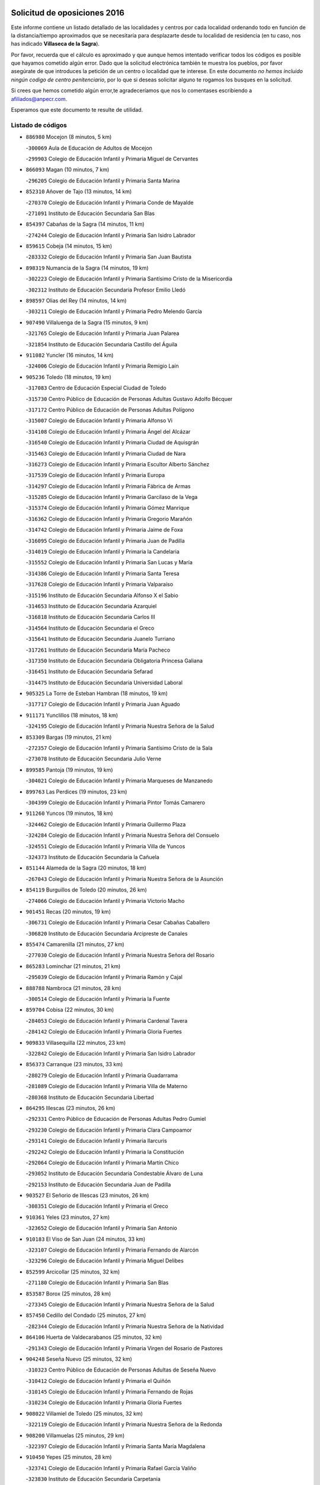 

.. image:: logo.png
   :align: center

Solicitud de oposiciones 2016
======================================================

  
  
Este informe contiene un listado detallado de las localidades y centros por cada
localidad ordenando todo en función de la distancia/tiempo aproximados que se
necesitaría para desplazarte desde tu localidad de residencia (en tu caso,
nos has indicado **Villaseca de la Sagra**).

Por favor, recuerda que el cálculo es aproximado y que aunque hemos
intentado verificar todos los códigos es posible que hayamos cometido algún
error. Dado que la solicitud electrónica también te muestra los pueblos, por
favor asegúrate de que introduces la petición de un centro o localidad que
te interese. En este documento
*no hemos incluido ningún codigo de centro penitenciario*, por lo que si deseas
solicitar alguno te rogamos los busques en la solicitud.

Si crees que hemos cometido algún error,te agradeceríamos que nos lo comentases
escribiendo a afiliados@anpecr.com.

Esperamos que este documento te resulte de utilidad.



Listado de códigos
-------------------


- ``886980`` Mocejon  (8 minutos, 5 km)

  -``300069`` Aula de Educación de Adultos de Mocejon
    

  -``299903`` Colegio de Educación Infantil y Primaria Miguel de Cervantes
    

- ``866093`` Magan  (10 minutos, 7 km)

  -``296205`` Colegio de Educación Infantil y Primaria Santa Marina
    

- ``852310`` Añover de Tajo  (13 minutos, 14 km)

  -``270370`` Colegio de Educación Infantil y Primaria Conde de Mayalde
    

  -``271091`` Instituto de Educación Secundaria San Blas
    

- ``854397`` Cabañas de la Sagra  (14 minutos, 11 km)

  -``274244`` Colegio de Educación Infantil y Primaria San Isidro Labrador
    

- ``859615`` Cobeja  (14 minutos, 15 km)

  -``283332`` Colegio de Educación Infantil y Primaria San Juan Bautista
    

- ``898319`` Numancia de la Sagra  (14 minutos, 19 km)

  -``302223`` Colegio de Educación Infantil y Primaria Santísimo Cristo de la Misericordia
    

  -``302312`` Instituto de Educación Secundaria Profesor Emilio Lledó
    

- ``898597`` Olias del Rey  (14 minutos, 14 km)

  -``303211`` Colegio de Educación Infantil y Primaria Pedro Melendo García
    

- ``907490`` Villaluenga de la Sagra  (15 minutos, 9 km)

  -``321765`` Colegio de Educación Infantil y Primaria Juan Palarea
    

  -``321854`` Instituto de Educación Secundaria Castillo del Águila
    

- ``911082`` Yuncler  (16 minutos, 14 km)

  -``324006`` Colegio de Educación Infantil y Primaria Remigio Laín
    

- ``905236`` Toledo  (18 minutos, 19 km)

  -``317083`` Centro de Educación Especial Ciudad de Toledo
    

  -``315730`` Centro Público de Educación de Personas Adultas Gustavo Adolfo Bécquer
    

  -``317172`` Centro Público de Educación de Personas Adultas Polígono
    

  -``315007`` Colegio de Educación Infantil y Primaria Alfonso Vi
    

  -``314108`` Colegio de Educación Infantil y Primaria Ángel del Alcázar
    

  -``316540`` Colegio de Educación Infantil y Primaria Ciudad de Aquisgrán
    

  -``315463`` Colegio de Educación Infantil y Primaria Ciudad de Nara
    

  -``316273`` Colegio de Educación Infantil y Primaria Escultor Alberto Sánchez
    

  -``317539`` Colegio de Educación Infantil y Primaria Europa
    

  -``314297`` Colegio de Educación Infantil y Primaria Fábrica de Armas
    

  -``315285`` Colegio de Educación Infantil y Primaria Garcilaso de la Vega
    

  -``315374`` Colegio de Educación Infantil y Primaria Gómez Manrique
    

  -``316362`` Colegio de Educación Infantil y Primaria Gregorio Marañón
    

  -``314742`` Colegio de Educación Infantil y Primaria Jaime de Foxa
    

  -``316095`` Colegio de Educación Infantil y Primaria Juan de Padilla
    

  -``314019`` Colegio de Educación Infantil y Primaria la Candelaria
    

  -``315552`` Colegio de Educación Infantil y Primaria San Lucas y María
    

  -``314386`` Colegio de Educación Infantil y Primaria Santa Teresa
    

  -``317628`` Colegio de Educación Infantil y Primaria Valparaíso
    

  -``315196`` Instituto de Educación Secundaria Alfonso X el Sabio
    

  -``314653`` Instituto de Educación Secundaria Azarquiel
    

  -``316818`` Instituto de Educación Secundaria Carlos III
    

  -``314564`` Instituto de Educación Secundaria el Greco
    

  -``315641`` Instituto de Educación Secundaria Juanelo Turriano
    

  -``317261`` Instituto de Educación Secundaria María Pacheco
    

  -``317350`` Instituto de Educación Secundaria Obligatoria Princesa Galiana
    

  -``316451`` Instituto de Educación Secundaria Sefarad
    

  -``314475`` Instituto de Educación Secundaria Universidad Laboral
    

- ``905325`` La Torre de Esteban Hambran  (18 minutos, 19 km)

  -``317717`` Colegio de Educación Infantil y Primaria Juan Aguado
    

- ``911171`` Yunclillos  (18 minutos, 18 km)

  -``324195`` Colegio de Educación Infantil y Primaria Nuestra Señora de la Salud
    

- ``853309`` Bargas  (19 minutos, 21 km)

  -``272357`` Colegio de Educación Infantil y Primaria Santísimo Cristo de la Sala
    

  -``273078`` Instituto de Educación Secundaria Julio Verne
    

- ``899585`` Pantoja  (19 minutos, 19 km)

  -``304021`` Colegio de Educación Infantil y Primaria Marqueses de Manzanedo
    

- ``899763`` Las Perdices  (19 minutos, 23 km)

  -``304399`` Colegio de Educación Infantil y Primaria Pintor Tomás Camarero
    

- ``911260`` Yuncos  (19 minutos, 18 km)

  -``324462`` Colegio de Educación Infantil y Primaria Guillermo Plaza
    

  -``324284`` Colegio de Educación Infantil y Primaria Nuestra Señora del Consuelo
    

  -``324551`` Colegio de Educación Infantil y Primaria Villa de Yuncos
    

  -``324373`` Instituto de Educación Secundaria la Cañuela
    

- ``851144`` Alameda de la Sagra  (20 minutos, 18 km)

  -``267043`` Colegio de Educación Infantil y Primaria Nuestra Señora de la Asunción
    

- ``854119`` Burguillos de Toledo  (20 minutos, 26 km)

  -``274066`` Colegio de Educación Infantil y Primaria Victorio Macho
    

- ``901451`` Recas  (20 minutos, 19 km)

  -``306731`` Colegio de Educación Infantil y Primaria Cesar Cabañas Caballero
    

  -``306820`` Instituto de Educación Secundaria Arcipreste de Canales
    

- ``855474`` Camarenilla  (21 minutos, 27 km)

  -``277030`` Colegio de Educación Infantil y Primaria Nuestra Señora del Rosario
    

- ``865283`` Lominchar  (21 minutos, 21 km)

  -``295039`` Colegio de Educación Infantil y Primaria Ramón y Cajal
    

- ``888788`` Nambroca  (21 minutos, 28 km)

  -``300514`` Colegio de Educación Infantil y Primaria la Fuente
    

- ``859704`` Cobisa  (22 minutos, 30 km)

  -``284053`` Colegio de Educación Infantil y Primaria Cardenal Tavera
    

  -``284142`` Colegio de Educación Infantil y Primaria Gloria Fuertes
    

- ``909833`` Villasequilla  (22 minutos, 23 km)

  -``322842`` Colegio de Educación Infantil y Primaria San Isidro Labrador
    

- ``856373`` Carranque  (23 minutos, 33 km)

  -``280279`` Colegio de Educación Infantil y Primaria Guadarrama
    

  -``281089`` Colegio de Educación Infantil y Primaria Villa de Materno
    

  -``280368`` Instituto de Educación Secundaria Libertad
    

- ``864295`` Illescas  (23 minutos, 26 km)

  -``292331`` Centro Público de Educación de Personas Adultas Pedro Gumiel
    

  -``293230`` Colegio de Educación Infantil y Primaria Clara Campoamor
    

  -``293141`` Colegio de Educación Infantil y Primaria Ilarcuris
    

  -``292242`` Colegio de Educación Infantil y Primaria la Constitución
    

  -``292064`` Colegio de Educación Infantil y Primaria Martín Chico
    

  -``293052`` Instituto de Educación Secundaria Condestable Álvaro de Luna
    

  -``292153`` Instituto de Educación Secundaria Juan de Padilla
    

- ``903527`` El Señorio de Illescas  (23 minutos, 26 km)

  -``308351`` Colegio de Educación Infantil y Primaria el Greco
    

- ``910361`` Yeles  (23 minutos, 27 km)

  -``323652`` Colegio de Educación Infantil y Primaria San Antonio
    

- ``910183`` El Viso de San Juan  (24 minutos, 33 km)

  -``323107`` Colegio de Educación Infantil y Primaria Fernando de Alarcón
    

  -``323296`` Colegio de Educación Infantil y Primaria Miguel Delibes
    

- ``852599`` Arcicollar  (25 minutos, 32 km)

  -``271180`` Colegio de Educación Infantil y Primaria San Blas
    

- ``853587`` Borox  (25 minutos, 28 km)

  -``273345`` Colegio de Educación Infantil y Primaria Nuestra Señora de la Salud
    

- ``857450`` Cedillo del Condado  (25 minutos, 27 km)

  -``282344`` Colegio de Educación Infantil y Primaria Nuestra Señora de la Natividad
    

- ``864106`` Huerta de Valdecarabanos  (25 minutos, 32 km)

  -``291343`` Colegio de Educación Infantil y Primaria Virgen del Rosario de Pastores
    

- ``904248`` Seseña Nuevo  (25 minutos, 32 km)

  -``310323`` Centro Público de Educación de Personas Adultas de Seseña Nuevo
    

  -``310412`` Colegio de Educación Infantil y Primaria el Quiñón
    

  -``310145`` Colegio de Educación Infantil y Primaria Fernando de Rojas
    

  -``310234`` Colegio de Educación Infantil y Primaria Gloria Fuertes
    

- ``908022`` Villamiel de Toledo  (25 minutos, 32 km)

  -``322119`` Colegio de Educación Infantil y Primaria Nuestra Señora de la Redonda
    

- ``908200`` Villamuelas  (25 minutos, 29 km)

  -``322397`` Colegio de Educación Infantil y Primaria Santa María Magdalena
    

- ``910450`` Yepes  (25 minutos, 28 km)

  -``323741`` Colegio de Educación Infantil y Primaria Rafael García Valiño
    

  -``323830`` Instituto de Educación Secundaria Carpetania
    

- ``853031`` Arges  (26 minutos, 34 km)

  -``272179`` Colegio de Educación Infantil y Primaria Miguel de Cervantes
    

  -``271369`` Colegio de Educación Infantil y Primaria Tirso de Molina
    

- ``858805`` Ciruelos  (26 minutos, 35 km)

  -``283243`` Colegio de Educación Infantil y Primaria Santísimo Cristo de la Misericordia
    

- ``901540`` Rielves  (26 minutos, 34 km)

  -``307096`` Colegio de Educación Infantil y Primaria Maximina Felisa Gómez Aguero
    

- ``852132`` Almonacid de Toledo  (27 minutos, 40 km)

  -``270192`` Colegio de Educación Infantil y Primaria Virgen de la Oliva
    

- ``861131`` Esquivias  (27 minutos, 33 km)

  -``288650`` Colegio de Educación Infantil y Primaria Catalina de Palacios
    

  -``288472`` Colegio de Educación Infantil y Primaria Miguel de Cervantes
    

  -``288561`` Instituto de Educación Secundaria Alonso Quijada
    

- ``899496`` Palomeque  (27 minutos, 26 km)

  -``303856`` Colegio de Educación Infantil y Primaria San Juan Bautista
    

- ``851055`` Ajofrin  (28 minutos, 39 km)

  -``266322`` Colegio de Educación Infantil y Primaria Jacinto Guerrero
    

- ``864017`` Huecas  (28 minutos, 38 km)

  -``291254`` Colegio de Educación Infantil y Primaria Gregorio Marañón
    

- ``899129`` Ontigola  (28 minutos, 34 km)

  -``303300`` Colegio de Educación Infantil y Primaria Virgen del Rosario
    

- ``853120`` Barcience  (29 minutos, 41 km)

  -``272268`` Colegio de Educación Infantil y Primaria Santa María la Blanca
    

- ``855385`` Camarena  (29 minutos, 36 km)

  -``276131`` Colegio de Educación Infantil y Primaria Alonso Rodríguez
    

  -``276042`` Colegio de Educación Infantil y Primaria María del Mar
    

  -``276220`` Instituto de Educación Secundaria Blas de Prado
    

- ``865005`` Layos  (29 minutos, 37 km)

  -``294229`` Colegio de Educación Infantil y Primaria María Magdalena
    

- ``904159`` Seseña  (29 minutos, 35 km)

  -``308440`` Colegio de Educación Infantil y Primaria Gabriel Uriarte
    

  -``310056`` Colegio de Educación Infantil y Primaria Juan Carlos I
    

  -``308807`` Colegio de Educación Infantil y Primaria Sisius
    

  -``308718`` Instituto de Educación Secundaria las Salinas
    

  -``308629`` Instituto de Educación Secundaria Margarita Salas
    

- ``906135`` Ugena  (29 minutos, 36 km)

  -``318705`` Colegio de Educación Infantil y Primaria Miguel de Cervantes
    

  -``318894`` Colegio de Educación Infantil y Primaria Tres Torres
    

- ``863029`` Guadamur  (30 minutos, 41 km)

  -``290266`` Colegio de Educación Infantil y Primaria Nuestra Señora de la Natividad
    

- ``898408`` Ocaña  (30 minutos, 40 km)

  -``302868`` Centro Público de Educación de Personas Adultas Gutierre de Cárdenas
    

  -``303122`` Colegio de Educación Infantil y Primaria Pastor Poeta
    

  -``302401`` Colegio de Educación Infantil y Primaria San José de Calasanz
    

  -``302590`` Instituto de Educación Secundaria Alonso de Ercilla
    

  -``302779`` Instituto de Educación Secundaria Miguel Hernández
    

- ``905414`` Torrijos  (30 minutos, 44 km)

  -``318349`` Centro Público de Educación de Personas Adultas Teresa Enríquez
    

  -``318438`` Colegio de Educación Infantil y Primaria Lazarillo de Tormes
    

  -``317806`` Colegio de Educación Infantil y Primaria Villa de Torrijos
    

  -``318071`` Instituto de Educación Secundaria Alonso de Covarrubias
    

  -``318160`` Instituto de Educación Secundaria Juan de Padilla
    

- ``858716`` Chozas de Canales  (31 minutos, 41 km)

  -``283154`` Colegio de Educación Infantil y Primaria Santa María Magdalena
    

- ``867170`` Mascaraque  (31 minutos, 45 km)

  -``297382`` Colegio de Educación Infantil y Primaria Juan de Padilla
    

- ``869602`` Mazarambroz  (31 minutos, 40 km)

  -``298648`` Colegio de Educación Infantil y Primaria Nuestra Señora del Sagrario
    

- ``904337`` Sonseca  (31 minutos, 42 km)

  -``310879`` Centro Público de Educación de Personas Adultas Cum Laude
    

  -``310968`` Colegio de Educación Infantil y Primaria Peñamiel
    

  -``310501`` Colegio de Educación Infantil y Primaria San Juan Evangelista
    

  -``310690`` Instituto de Educación Secundaria la Sisla
    

- ``908111`` Villaminaya  (31 minutos, 45 km)

  -``322208`` Colegio de Educación Infantil y Primaria Santo Domingo de Silos
    

- ``861220`` Fuensalida  (32 minutos, 43 km)

  -``289649`` Aula de Educación de Adultos de Fuensalida
    

  -``289738`` Colegio de Educación Infantil y Primaria Condes de Fuensalida
    

  -``288839`` Colegio de Educación Infantil y Primaria Tomás Romojaro
    

  -``289460`` Instituto de Educación Secundaria Aldebarán
    

- ``899852`` Polan  (32 minutos, 43 km)

  -``304577`` Aula de Educación de Adultos de Polan
    

  -``304488`` Colegio de Educación Infantil y Primaria José María Corcuera
    

- ``903438`` Santo Domingo-Caudilla  (32 minutos, 49 km)

  -``308262`` Colegio de Educación Infantil y Primaria Santa Ana
    

- ``851233`` Albarreal de Tajo  (33 minutos, 48 km)

  -``267132`` Colegio de Educación Infantil y Primaria Benjamín Escalonilla
    

- ``860232`` Dosbarrios  (33 minutos, 48 km)

  -``287028`` Colegio de Educación Infantil y Primaria San Isidro Labrador
    

- ``862308`` Gerindote  (33 minutos, 47 km)

  -``290177`` Colegio de Educación Infantil y Primaria San José
    

- ``888699`` Mora  (34 minutos, 49 km)

  -``300425`` Aula de Educación de Adultos de Mora
    

  -``300247`` Colegio de Educación Infantil y Primaria Fernando Martín
    

  -``300158`` Colegio de Educación Infantil y Primaria José Ramón Villa
    

  -``300336`` Instituto de Educación Secundaria Peñas Negras
    

- ``889865`` Noblejas  (34 minutos, 48 km)

  -``301691`` Aula de Educación de Adultos de Noblejas
    

  -``301502`` Colegio de Educación Infantil y Primaria Santísimo Cristo de las Injurias
    

- ``899218`` Orgaz  (34 minutos, 48 km)

  -``303589`` Colegio de Educación Infantil y Primaria Conde de Orgaz
    

- ``908578`` Villanueva de Bogas  (34 minutos, 41 km)

  -``322575`` Colegio de Educación Infantil y Primaria Santa Ana
    

- ``851411`` Alcabon  (35 minutos, 54 km)

  -``267310`` Colegio de Educación Infantil y Primaria Nuestra Señora de la Aurora
    

- ``863118`` La Guardia  (35 minutos, 47 km)

  -``290355`` Colegio de Educación Infantil y Primaria Valentín Escobar
    

- ``866271`` Manzaneque  (35 minutos, 53 km)

  -``297015`` Colegio de Educación Infantil y Primaria Álvarez de Toledo
    

- ``898130`` Noves  (35 minutos, 50 km)

  -``302134`` Colegio de Educación Infantil y Primaria Nuestra Señora de la Monjia
    

- ``907034`` Las Ventas de Retamosa  (35 minutos, 43 km)

  -``320777`` Colegio de Educación Infantil y Primaria Santiago Paniego
    

- ``857094`` Casarrubios del Monte  (36 minutos, 40 km)

  -``281356`` Colegio de Educación Infantil y Primaria San Juan de Dios
    

- ``861042`` Escalonilla  (36 minutos, 52 km)

  -``287395`` Colegio de Educación Infantil y Primaria Sagrados Corazones
    

- ``900007`` Portillo de Toledo  (36 minutos, 45 km)

  -``304666`` Colegio de Educación Infantil y Primaria Conde de Ruiseñada
    

- ``854208`` Burujon  (37 minutos, 53 km)

  -``274155`` Colegio de Educación Infantil y Primaria Juan XXIII
    

- ``909655`` Villarrubia de Santiago  (37 minutos, 53 km)

  -``322664`` Colegio de Educación Infantil y Primaria Nuestra Señora del Castellar
    

- ``855107`` Calypo Fado  (38 minutos, 64 km)

  -``275232`` Colegio de Educación Infantil y Primaria Calypo
    

- ``866360`` Maqueda  (38 minutos, 56 km)

  -``297104`` Colegio de Educación Infantil y Primaria Don Álvaro de Luna
    

- ``889954`` Noez  (38 minutos, 50 km)

  -``301780`` Colegio de Educación Infantil y Primaria Santísimo Cristo de la Salud
    

- ``906313`` Valmojado  (38 minutos, 42 km)

  -``320310`` Aula de Educación de Adultos de Valmojado
    

  -``320132`` Colegio de Educación Infantil y Primaria Santo Domingo de Guzmán
    

  -``320221`` Instituto de Educación Secundaria Cañada Real
    

- ``903349`` Santa Olalla  (39 minutos, 61 km)

  -``308173`` Colegio de Educación Infantil y Primaria Nuestra Señora de la Piedad
    

- ``900552`` Pulgar  (40 minutos, 50 km)

  -``305743`` Colegio de Educación Infantil y Primaria Nuestra Señora de la Blanca
    

- ``856195`` Carmena  (41 minutos, 57 km)

  -``279929`` Colegio de Educación Infantil y Primaria Cristo de la Cueva
    

- ``901273`` Quismondo  (41 minutos, 64 km)

  -``306553`` Colegio de Educación Infantil y Primaria Pedro Zamorano
    

- ``903160`` Santa Cruz del Retamar  (41 minutos, 59 km)

  -``308084`` Colegio de Educación Infantil y Primaria Nuestra Señora de la Paz
    

- ``905503`` Totanes  (41 minutos, 56 km)

  -``318527`` Colegio de Educación Infantil y Primaria Inmaculada Concepción
    

- ``862030`` Galvez  (42 minutos, 57 km)

  -``289827`` Colegio de Educación Infantil y Primaria San Juan de la Cruz
    

  -``289916`` Instituto de Educación Secundaria Montes de Toledo
    

- ``900285`` La Puebla de Montalban  (42 minutos, 57 km)

  -``305476`` Aula de Educación de Adultos de Puebla de Montalban (La)
    

  -``305298`` Colegio de Educación Infantil y Primaria Fernando de Rojas
    

  -``305387`` Instituto de Educación Secundaria Juan de Lucena
    

- ``910094`` Villatobas  (42 minutos, 58 km)

  -``323018`` Colegio de Educación Infantil y Primaria Sagrado Corazón de Jesús
    

- ``860054`` Cuerva  (43 minutos, 57 km)

  -``286218`` Colegio de Educación Infantil y Primaria Soledad Alonso Dorado
    

- ``905058`` Tembleque  (43 minutos, 58 km)

  -``313754`` Colegio de Educación Infantil y Primaria Antonia González
    

- ``879878`` Mentrida  (44 minutos, 54 km)

  -``299547`` Colegio de Educación Infantil y Primaria Luis Solana
    

  -``299636`` Instituto de Educación Secundaria Antonio Jiménez-Landi
    

- ``902083`` El Romeral  (44 minutos, 57 km)

  -``307185`` Colegio de Educación Infantil y Primaria Silvano Cirujano
    

- ``906046`` Turleque  (44 minutos, 70 km)

  -``318616`` Colegio de Educación Infantil y Primaria Fernán González
    

- ``856551`` El Casar de Escalona  (45 minutos, 71 km)

  -``281267`` Colegio de Educación Infantil y Primaria Nuestra Señora de Hortum Sancho
    

- ``863396`` Hormigos  (45 minutos, 67 km)

  -``291165`` Colegio de Educación Infantil y Primaria Virgen de la Higuera
    

- ``903071`` Santa Cruz de la Zarza  (45 minutos, 70 km)

  -``307630`` Colegio de Educación Infantil y Primaria Eduardo Palomo Rodríguez
    

  -``307819`` Instituto de Educación Secundaria Obligatoria Velsinia
    

- ``860143`` Domingo Perez  (46 minutos, 72 km)

  -``286307`` Colegio Rural Agrupado Campos de Castilla
    

- ``856284`` El Carpio de Tajo  (47 minutos, 65 km)

  -``280090`` Colegio de Educación Infantil y Primaria Nuestra Señora de Ronda
    

- ``865194`` Lillo  (47 minutos, 64 km)

  -``294318`` Colegio de Educación Infantil y Primaria Marcelino Murillo
    

- ``867359`` La Mata  (47 minutos, 62 km)

  -``298559`` Colegio de Educación Infantil y Primaria Severo Ochoa
    

- ``906591`` Las Ventas con Peña Aguilera  (47 minutos, 64 km)

  -``320688`` Colegio de Educación Infantil y Primaria Nuestra Señora del Águila
    

- ``910272`` Los Yebenes  (47 minutos, 60 km)

  -``323563`` Aula de Educación de Adultos de Yebenes (Los)
    

  -``323385`` Colegio de Educación Infantil y Primaria San José de Calasanz
    

  -``323474`` Instituto de Educación Secundaria Guadalerzas
    

- ``856462`` Carriches  (48 minutos, 64 km)

  -``281178`` Colegio de Educación Infantil y Primaria Doctor Cesar González Gómez
    

- ``859893`` Consuegra  (48 minutos, 78 km)

  -``285130`` Centro Público de Educación de Personas Adultas Castillo de Consuegra
    

  -``284320`` Colegio de Educación Infantil y Primaria Miguel de Cervantes
    

  -``284231`` Colegio de Educación Infantil y Primaria Santísimo Cristo de la Vera Cruz
    

  -``285041`` Instituto de Educación Secundaria Consaburum
    

- ``860321`` Escalona  (48 minutos, 69 km)

  -``287117`` Colegio de Educación Infantil y Primaria Inmaculada Concepción
    

  -``287206`` Instituto de Educación Secundaria Lazarillo de Tormes
    

- ``859982`` Corral de Almaguer  (49 minutos, 79 km)

  -``285319`` Colegio de Educación Infantil y Primaria Nuestra Señora de la Muela
    

  -``286129`` Instituto de Educación Secundaria la Besana
    

- ``879789`` Menasalbas  (49 minutos, 64 km)

  -``299458`` Colegio de Educación Infantil y Primaria Nuestra Señora de Fátima
    

- ``852221`` Almorox  (50 minutos, 78 km)

  -``270281`` Colegio de Educación Infantil y Primaria Silvano Cirujano
    

- ``858627`` Los Cerralbos  (50 minutos, 82 km)

  -``283065`` Colegio Rural Agrupado Entrerríos
    

- ``867081`` Marjaliza  (50 minutos, 68 km)

  -``297293`` Colegio de Educación Infantil y Primaria San Juan
    

- ``854575`` Calalberche  (51 minutos, 59 km)

  -``275054`` Colegio de Educación Infantil y Primaria Ribera del Alberche
    

- ``857272`` Cazalegas  (51 minutos, 83 km)

  -``282077`` Colegio de Educación Infantil y Primaria Miguel de Cervantes
    

- ``902172`` San Martin de Montalban  (51 minutos, 70 km)

  -``307274`` Colegio de Educación Infantil y Primaria Santísimo Cristo de la Luz
    

- ``865372`` Madridejos  (53 minutos, 84 km)

  -``296027`` Aula de Educación de Adultos de Madridejos
    

  -``296116`` Centro de Educación Especial Mingoliva
    

  -``295128`` Colegio de Educación Infantil y Primaria Garcilaso de la Vega
    

  -``295306`` Colegio de Educación Infantil y Primaria Santa Ana
    

  -``295217`` Instituto de Educación Secundaria Valdehierro
    

- ``866182`` Malpica de Tajo  (53 minutos, 75 km)

  -``296394`` Colegio de Educación Infantil y Primaria Fulgencio Sánchez Cabezudo
    

- ``856006`` Camuñas  (54 minutos, 93 km)

  -``277308`` Colegio de Educación Infantil y Primaria Cardenal Cisneros
    

- ``906224`` Urda  (54 minutos, 88 km)

  -``320043`` Colegio de Educación Infantil y Primaria Santo Cristo
    

- ``838731`` Tarancon  (55 minutos, 87 km)

  -``227173`` Centro Público de Educación de Personas Adultas Altomira
    

  -``227084`` Colegio de Educación Infantil y Primaria Duque de Riánsares
    

  -``227262`` Colegio de Educación Infantil y Primaria Gloria Fuertes
    

  -``227351`` Instituto de Educación Secundaria la Hontanilla
    

- ``907212`` Villacañas  (55 minutos, 75 km)

  -``321498`` Aula de Educación de Adultos de Villacañas
    

  -``321031`` Colegio de Educación Infantil y Primaria Santa Bárbara
    

  -``321309`` Instituto de Educación Secundaria Enrique de Arfe
    

  -``321120`` Instituto de Educación Secundaria Garcilaso de la Vega
    

- ``888966`` Navahermosa  (56 minutos, 76 km)

  -``300970`` Centro Público de Educación de Personas Adultas la Raña
    

  -``300792`` Colegio de Educación Infantil y Primaria San Miguel Arcángel
    

  -``300881`` Instituto de Educación Secundaria Obligatoria Manuel de Guzmán
    

- ``854486`` Cabezamesada  (57 minutos, 89 km)

  -``274333`` Colegio de Educación Infantil y Primaria Alonso de Cárdenas
    

- ``857361`` Cebolla  (57 minutos, 79 km)

  -``282166`` Colegio de Educación Infantil y Primaria Nuestra Señora de la Antigua
    

  -``282255`` Instituto de Educación Secundaria Arenales del Tajo
    

- ``898041`` Nombela  (57 minutos, 78 km)

  -``302045`` Colegio de Educación Infantil y Primaria Cristo de la Nava
    

- ``900374`` La Pueblanueva  (58 minutos, 90 km)

  -``305565`` Colegio de Educación Infantil y Primaria San Isidro
    

- ``902350`` San Pablo de los Montes  (58 minutos, 77 km)

  -``307452`` Colegio de Educación Infantil y Primaria Nuestra Señora de Gracia
    

- ``907123`` La Villa de Don Fadrique  (58 minutos, 78 km)

  -``320866`` Colegio de Educación Infantil y Primaria Ramón y Cajal
    

  -``320955`` Instituto de Educación Secundaria Obligatoria Leonor de Guzmán
    

- ``833324`` Fuente de Pedro Naharro  (59 minutos, 94 km)

  -``220780`` Colegio Rural Agrupado Retama
    

- ``902539`` San Roman de los Montes  (1h, 101 km)

  -``307541`` Colegio de Educación Infantil y Primaria Nuestra Señora del Buen Camino
    

- ``907301`` Villafranca de los Caballeros  (1h, 105 km)

  -``321587`` Colegio de Educación Infantil y Primaria Miguel de Cervantes
    

  -``321676`` Instituto de Educación Secundaria Obligatoria la Falcata
    

- ``820362`` Herencia  (1h 3min, 105 km)

  -``155350`` Aula de Educación de Adultos de Herencia
    

  -``155172`` Colegio de Educación Infantil y Primaria Carrasco Alcalde
    

  -``155261`` Instituto de Educación Secundaria Hermógenes Rodríguez
    

- ``837298`` Saelices  (1h 3min, 105 km)

  -``226185`` Colegio Rural Agrupado Segóbriga
    

- ``902261`` San Martin de Pusa  (1h 3min, 90 km)

  -``307363`` Colegio Rural Agrupado Río Pusa
    

- ``904426`` Talavera de la Reina  (1h 3min, 96 km)

  -``313487`` Centro de Educación Especial Bios
    

  -``312677`` Centro Público de Educación de Personas Adultas Río Tajo
    

  -``312588`` Colegio de Educación Infantil y Primaria Antonio Machado
    

  -``313576`` Colegio de Educación Infantil y Primaria Bartolomé Nicolau
    

  -``311044`` Colegio de Educación Infantil y Primaria Federico García Lorca
    

  -``311311`` Colegio de Educación Infantil y Primaria Fray Hernando de Talavera
    

  -``312121`` Colegio de Educación Infantil y Primaria Hernán Cortés
    

  -``312499`` Colegio de Educación Infantil y Primaria José Bárcena
    

  -``311222`` Colegio de Educación Infantil y Primaria Nuestra Señora del Prado
    

  -``312855`` Colegio de Educación Infantil y Primaria Pablo Iglesias
    

  -``311400`` Colegio de Educación Infantil y Primaria San Ildefonso
    

  -``311689`` Colegio de Educación Infantil y Primaria San Juan de Dios
    

  -``311133`` Colegio de Educación Infantil y Primaria Santa María
    

  -``312210`` Instituto de Educación Secundaria Gabriel Alonso de Herrera
    

  -``311867`` Instituto de Educación Secundaria Juan Antonio Castro
    

  -``311778`` Instituto de Educación Secundaria Padre Juan de Mariana
    

  -``313020`` Instituto de Educación Secundaria Puerta de Cuartos
    

  -``313209`` Instituto de Educación Secundaria Ribera del Tajo
    

  -``312032`` Instituto de Educación Secundaria San Isidro
    

- ``901362`` El Real de San Vicente  (1h 4min, 94 km)

  -``306642`` Colegio Rural Agrupado Tierras de Viriato
    

- ``831259`` Barajas de Melo  (1h 5min, 104 km)

  -``214667`` Colegio Rural Agrupado Fermín Caballero
    

- ``869791`` Mejorada  (1h 5min, 106 km)

  -``298737`` Colegio Rural Agrupado Ribera del Guadyerbas
    

- ``901184`` Quintanar de la Orden  (1h 5min, 105 km)

  -``306375`` Centro Público de Educación de Personas Adultas Luis Vives
    

  -``306464`` Colegio de Educación Infantil y Primaria Antonio Machado
    

  -``306008`` Colegio de Educación Infantil y Primaria Cristóbal Colón
    

  -``306286`` Instituto de Educación Secundaria Alonso Quijano
    

  -``306197`` Instituto de Educación Secundaria Infante Don Fadrique
    

- ``908489`` Villanueva de Alcardete  (1h 5min, 99 km)

  -``322486`` Colegio de Educación Infantil y Primaria Nuestra Señora de la Piedad
    

- ``820184`` Fuente el Fresno  (1h 6min, 98 km)

  -``154818`` Colegio de Educación Infantil y Primaria Miguel Delibes
    

- ``830260`` Villarta de San Juan  (1h 6min, 113 km)

  -``199828`` Colegio de Educación Infantil y Primaria Nuestra Señora de la Paz
    

- ``834134`` Horcajo de Santiago  (1h 6min, 98 km)

  -``221312`` Aula de Educación de Adultos de Horcajo de Santiago
    

  -``221223`` Colegio de Educación Infantil y Primaria José Montalvo
    

  -``221401`` Instituto de Educación Secundaria Orden de Santiago
    

- ``862219`` Gamonal  (1h 6min, 112 km)

  -``290088`` Colegio de Educación Infantil y Primaria Don Cristóbal López
    

- ``900196`` La Puebla de Almoradiel  (1h 6min, 90 km)

  -``305109`` Aula de Educación de Adultos de Puebla de Almoradiel (La)
    

  -``304755`` Colegio de Educación Infantil y Primaria Ramón y Cajal
    

  -``304844`` Instituto de Educación Secundaria Aldonza Lorenzo
    

- ``813439`` Alcazar de San Juan  (1h 7min, 119 km)

  -``137808`` Centro Público de Educación de Personas Adultas Enrique Tierno Galván
    

  -``137719`` Colegio de Educación Infantil y Primaria Alces
    

  -``137085`` Colegio de Educación Infantil y Primaria el Santo
    

  -``140223`` Colegio de Educación Infantil y Primaria Gloria Fuertes
    

  -``140401`` Colegio de Educación Infantil y Primaria Jardín de Arena
    

  -``137263`` Colegio de Educación Infantil y Primaria Jesús Ruiz de la Fuente
    

  -``137174`` Colegio de Educación Infantil y Primaria Juan de Austria
    

  -``139973`` Colegio de Educación Infantil y Primaria Pablo Ruiz Picasso
    

  -``137352`` Colegio de Educación Infantil y Primaria Santa Clara
    

  -``137530`` Instituto de Educación Secundaria Juan Bosco
    

  -``140045`` Instituto de Educación Secundaria María Zambrano
    

  -``137441`` Instituto de Educación Secundaria Miguel de Cervantes Saavedra
    

- ``851322`` Alberche del Caudillo  (1h 7min, 117 km)

  -``267221`` Colegio de Educación Infantil y Primaria San Isidro
    

- ``904515`` Talavera la Nueva  (1h 7min, 110 km)

  -``313665`` Colegio de Educación Infantil y Primaria San Isidro
    

- ``906402`` Velada  (1h 7min, 114 km)

  -``320599`` Colegio de Educación Infantil y Primaria Andrés Arango
    

- ``815326`` Arenas de San Juan  (1h 8min, 114 km)

  -``143387`` Colegio Rural Agrupado de Arenas de San Juan
    

- ``855018`` Calera y Chozas  (1h 8min, 119 km)

  -``275143`` Colegio de Educación Infantil y Primaria Santísimo Cristo de Chozas
    

- ``879967`` Miguel Esteban  (1h 8min, 111 km)

  -``299725`` Colegio de Educación Infantil y Primaria Cervantes
    

  -``299814`` Instituto de Educación Secundaria Obligatoria Juan Patiño Torres
    

- ``905147`` El Toboso  (1h 8min, 114 km)

  -``313843`` Colegio de Educación Infantil y Primaria Miguel de Cervantes
    

- ``832425`` Carrascosa del Campo  (1h 9min, 113 km)

  -``216009`` Aula de Educación de Adultos de Carrascosa del Campo
    

- ``901095`` Quero  (1h 9min, 92 km)

  -``305832`` Colegio de Educación Infantil y Primaria Santiago Cabañas
    

- ``835300`` Mota del Cuervo  (1h 10min, 123 km)

  -``223666`` Aula de Educación de Adultos de Mota del Cuervo
    

  -``223844`` Colegio de Educación Infantil y Primaria Santa Rita
    

  -``223577`` Colegio de Educación Infantil y Primaria Virgen de Manjavacas
    

  -``223755`` Instituto de Educación Secundaria Julián Zarco
    

- ``842145`` Alovera  (1h 10min, 113 km)

  -``240676`` Aula de Educación de Adultos de Alovera
    

  -``240587`` Colegio de Educación Infantil y Primaria Campiña Verde
    

  -``240309`` Colegio de Educación Infantil y Primaria Parque Vallejo
    

  -``240120`` Colegio de Educación Infantil y Primaria Virgen de la Paz
    

  -``240498`` Instituto de Educación Secundaria Carmen Burgos de Seguí
    

- ``842501`` Azuqueca de Henares  (1h 10min, 107 km)

  -``241575`` Centro Público de Educación de Personas Adultas Clara Campoamor
    

  -``242107`` Colegio de Educación Infantil y Primaria la Espiga
    

  -``242018`` Colegio de Educación Infantil y Primaria la Paloma
    

  -``241119`` Colegio de Educación Infantil y Primaria la Paz
    

  -``241664`` Colegio de Educación Infantil y Primaria Maestra Plácida Herranz
    

  -``241842`` Colegio de Educación Infantil y Primaria Siglo XXI
    

  -``241208`` Colegio de Educación Infantil y Primaria Virgen de la Soledad
    

  -``241397`` Instituto de Educación Secundaria Arcipreste de Hita
    

  -``241753`` Instituto de Educación Secundaria Profesor Domínguez Ortiz
    

  -``241486`` Instituto de Educación Secundaria San Isidro
    

- ``821172`` Llanos del Caudillo  (1h 11min, 127 km)

  -``156071`` Colegio de Educación Infantil y Primaria el Oasis
    

- ``889598`` Los Navalmorales  (1h 11min, 98 km)

  -``301146`` Colegio de Educación Infantil y Primaria San Francisco
    

  -``301235`` Instituto de Educación Secundaria los Navalmorales
    

- ``830171`` Villarrubia de los Ojos  (1h 12min, 118 km)

  -``199739`` Aula de Educación de Adultos de Villarrubia de los Ojos
    

  -``198740`` Colegio de Educación Infantil y Primaria Rufino Blanco
    

  -``199461`` Colegio de Educación Infantil y Primaria Virgen de la Sierra
    

  -``199550`` Instituto de Educación Secundaria Guadiana
    

- ``841068`` Villamayor de Santiago  (1h 12min, 112 km)

  -``230400`` Aula de Educación de Adultos de Villamayor de Santiago
    

  -``230311`` Colegio de Educación Infantil y Primaria Gúzquez
    

  -``230689`` Instituto de Educación Secundaria Obligatoria Ítaca
    

- ``817035`` Campo de Criptana  (1h 13min, 126 km)

  -``146807`` Aula de Educación de Adultos de Campo de Criptana
    

  -``146629`` Colegio de Educación Infantil y Primaria Domingo Miras
    

  -``146351`` Colegio de Educación Infantil y Primaria Sagrado Corazón
    

  -``146262`` Colegio de Educación Infantil y Primaria Virgen de Criptana
    

  -``146173`` Colegio de Educación Infantil y Primaria Virgen de la Paz
    

  -``146440`` Instituto de Educación Secundaria Isabel Perillán y Quirós
    

- ``843400`` Chiloeches  (1h 13min, 115 km)

  -``243551`` Colegio de Educación Infantil y Primaria José Inglés
    

  -``243640`` Instituto de Educación Secundaria Peñalba
    

- ``847463`` Quer  (1h 13min, 114 km)

  -``252828`` Colegio de Educación Infantil y Primaria Villa de Quer
    

- ``849806`` Torrejon del Rey  (1h 13min, 110 km)

  -``254359`` Colegio de Educación Infantil y Primaria Virgen de las Candelas
    

- ``850334`` Villanueva de la Torre  (1h 13min, 114 km)

  -``255347`` Colegio de Educación Infantil y Primaria Gloria Fuertes
    

  -``255258`` Colegio de Educación Infantil y Primaria Paco Rabal
    

  -``255436`` Instituto de Educación Secundaria Newton-Salas
    

- ``863207`` Las Herencias  (1h 13min, 109 km)

  -``291076`` Colegio de Educación Infantil y Primaria Vera Cruz
    

- ``821350`` Malagon  (1h 14min, 109 km)

  -``156616`` Aula de Educación de Adultos de Malagon
    

  -``156349`` Colegio de Educación Infantil y Primaria Cañada Real
    

  -``156438`` Colegio de Educación Infantil y Primaria Santa Teresa
    

  -``156527`` Instituto de Educación Secundaria Estados del Duque
    

- ``843133`` Cabanillas del Campo  (1h 14min, 117 km)

  -``242830`` Colegio de Educación Infantil y Primaria la Senda
    

  -``242741`` Colegio de Educación Infantil y Primaria los Olivos
    

  -``242563`` Colegio de Educación Infantil y Primaria San Blas
    

  -``242652`` Instituto de Educación Secundaria Ana María Matute
    

- ``818023`` Cinco Casas  (1h 15min, 129 km)

  -``147617`` Colegio Rural Agrupado Alciares
    

- ``825046`` Retuerta del Bullaque  (1h 15min, 98 km)

  -``177133`` Colegio Rural Agrupado Montes de Toledo
    

- ``842234`` La Arboleda  (1h 15min, 119 km)

  -``240765`` Colegio de Educación Infantil y Primaria la Arboleda de Pioz
    

- ``842323`` Los Arenales  (1h 15min, 119 km)

  -``240854`` Colegio de Educación Infantil y Primaria María Montessori
    

- ``845020`` Guadalajara  (1h 15min, 119 km)

  -``245716`` Centro de Educación Especial Virgen del Amparo
    

  -``246615`` Centro Público de Educación de Personas Adultas Río Sorbe
    

  -``244639`` Colegio de Educación Infantil y Primaria Alcarria
    

  -``245805`` Colegio de Educación Infantil y Primaria Alvar Fáñez de Minaya
    

  -``246437`` Colegio de Educación Infantil y Primaria Badiel
    

  -``246070`` Colegio de Educación Infantil y Primaria Balconcillo
    

  -``244728`` Colegio de Educación Infantil y Primaria Cardenal Mendoza
    

  -``246259`` Colegio de Educación Infantil y Primaria el Doncel
    

  -``245082`` Colegio de Educación Infantil y Primaria Isidro Almazán
    

  -``247514`` Colegio de Educación Infantil y Primaria las Lomas
    

  -``246526`` Colegio de Educación Infantil y Primaria Ocejón
    

  -``247792`` Colegio de Educación Infantil y Primaria Parque de la Muñeca
    

  -``245171`` Colegio de Educación Infantil y Primaria Pedro Sanz Vázquez
    

  -``247158`` Colegio de Educación Infantil y Primaria Río Henares
    

  -``246704`` Colegio de Educación Infantil y Primaria Río Tajo
    

  -``245260`` Colegio de Educación Infantil y Primaria Rufino Blanco
    

  -``244817`` Colegio de Educación Infantil y Primaria San Pedro Apóstol
    

  -``247425`` Instituto de Educación Secundaria Aguas Vivas
    

  -``245627`` Instituto de Educación Secundaria Antonio Buero Vallejo
    

  -``245449`` Instituto de Educación Secundaria Brianda de Mendoza
    

  -``246348`` Instituto de Educación Secundaria Castilla
    

  -``247336`` Instituto de Educación Secundaria José Luis Sampedro
    

  -``246893`` Instituto de Educación Secundaria Liceo Caracense
    

  -``245538`` Instituto de Educación Secundaria Luis de Lucena
    

- ``847374`` Pozo de Guadalajara  (1h 15min, 115 km)

  -``252739`` Colegio de Educación Infantil y Primaria Santa Brígida
    

- ``889776`` Navamorcuende  (1h 15min, 117 km)

  -``301413`` Colegio Rural Agrupado Sierra de San Vicente
    

- ``899307`` Oropesa  (1h 15min, 133 km)

  -``303678`` Colegio de Educación Infantil y Primaria Martín Gallinar
    

  -``303767`` Instituto de Educación Secundaria Alonso de Orozco
    

- ``834223`` Huete  (1h 16min, 125 km)

  -``221868`` Aula de Educación de Adultos de Huete
    

  -``221779`` Colegio Rural Agrupado Campos de la Alcarria
    

  -``221590`` Instituto de Educación Secundaria Obligatoria Ciudad de Luna
    

- ``844210`` El Coto  (1h 17min, 117 km)

  -``244272`` Colegio de Educación Infantil y Primaria el Coto
    

- ``864384`` Lagartera  (1h 17min, 134 km)

  -``294040`` Colegio de Educación Infantil y Primaria Jacinto Guerrero
    

- ``836110`` El Pedernoso  (1h 18min, 142 km)

  -``224654`` Colegio de Educación Infantil y Primaria Juan Gualberto Avilés
    

- ``841335`` Villares del Saz  (1h 18min, 134 km)

  -``231121`` Colegio Rural Agrupado el Quijote
    

  -``231032`` Instituto de Educación Secundaria los Sauces
    

- ``843222`` El Casar  (1h 18min, 118 km)

  -``243195`` Aula de Educación de Adultos de Casar (El)
    

  -``243006`` Colegio de Educación Infantil y Primaria Maestros del Casar
    

  -``243284`` Instituto de Educación Secundaria Campiña Alta
    

  -``243373`` Instituto de Educación Secundaria Juan García Valdemora
    

- ``844588`` Galapagos  (1h 18min, 116 km)

  -``244450`` Colegio de Educación Infantil y Primaria Clara Sánchez
    

- ``845487`` Iriepal  (1h 18min, 124 km)

  -``250396`` Colegio Rural Agrupado Francisco Ibáñez
    

- ``846297`` Marchamalo  (1h 18min, 122 km)

  -``251106`` Aula de Educación de Adultos de Marchamalo
    

  -``250841`` Colegio de Educación Infantil y Primaria Cristo de la Esperanza
    

  -``251017`` Colegio de Educación Infantil y Primaria Maestra Teodora
    

  -``250930`` Instituto de Educación Secundaria Alejo Vera
    

- ``846564`` Parque de las Castillas  (1h 18min, 111 km)

  -``252005`` Colegio de Educación Infantil y Primaria las Castillas
    

- ``869880`` El Membrillo  (1h 18min, 114 km)

  -``298826`` Colegio de Educación Infantil y Primaria Ortega Pérez
    

- ``889687`` Los Navalucillos  (1h 18min, 98 km)

  -``301324`` Colegio de Educación Infantil y Primaria Nuestra Señora de las Saleras
    

- ``899674`` Parrillas  (1h 18min, 129 km)

  -``304110`` Colegio de Educación Infantil y Primaria Nuestra Señora de la Luz
    

- ``833502`` Los Hinojosos  (1h 19min, 136 km)

  -``221045`` Colegio Rural Agrupado Airén
    

- ``836021`` Palomares del Campo  (1h 19min, 129 km)

  -``224565`` Colegio Rural Agrupado San José de Calasanz
    

- ``847196`` Pioz  (1h 19min, 118 km)

  -``252461`` Colegio de Educación Infantil y Primaria Castillo de Pioz
    

- ``849995`` Tortola de Henares  (1h 19min, 134 km)

  -``254448`` Colegio de Educación Infantil y Primaria Sagrado Corazón de Jesús
    

- ``851500`` Alcaudete de la Jara  (1h 19min, 120 km)

  -``269931`` Colegio de Educación Infantil y Primaria Rufino Mansi
    

- ``855296`` La Calzada de Oropesa  (1h 19min, 141 km)

  -``275321`` Colegio Rural Agrupado Campo Arañuelo
    

- ``821539`` Manzanares  (1h 20min, 141 km)

  -``157426`` Centro Público de Educación de Personas Adultas San Blas
    

  -``156894`` Colegio de Educación Infantil y Primaria Altagracia
    

  -``156705`` Colegio de Educación Infantil y Primaria Divina Pastora
    

  -``157515`` Colegio de Educación Infantil y Primaria Enrique Tierno Galván
    

  -``157337`` Colegio de Educación Infantil y Primaria la Candelaria
    

  -``157248`` Instituto de Educación Secundaria Azuer
    

  -``157159`` Instituto de Educación Secundaria Pedro Álvarez Sotomayor
    

- ``822527`` Pedro Muñoz  (1h 20min, 128 km)

  -``164082`` Aula de Educación de Adultos de Pedro Muñoz
    

  -``164171`` Colegio de Educación Infantil y Primaria Hospitalillo
    

  -``163272`` Colegio de Educación Infantil y Primaria Maestro Juan de Ávila
    

  -``163094`` Colegio de Educación Infantil y Primaria María Luisa Cañas
    

  -``163183`` Colegio de Educación Infantil y Primaria Nuestra Señora de los Ángeles
    

  -``163361`` Instituto de Educación Secundaria Isabel Martínez Buendía
    

- ``836399`` Las Pedroñeras  (1h 20min, 144 km)

  -``225008`` Aula de Educación de Adultos de Pedroñeras (Las)
    

  -``224743`` Colegio de Educación Infantil y Primaria Adolfo Martínez Chicano
    

  -``224832`` Instituto de Educación Secundaria Fray Luis de León
    

- ``844499`` Fontanar  (1h 20min, 130 km)

  -``244361`` Colegio de Educación Infantil y Primaria Virgen de la Soledad
    

- ``852043`` Alcolea de Tajo  (1h 21min, 138 km)

  -``270003`` Colegio Rural Agrupado Río Tajo
    

- ``827022`` El Torno  (1h 22min, 111 km)

  -``191179`` Colegio de Educación Infantil y Primaria Nuestra Señora de Guadalupe
    

- ``831348`` Belmonte  (1h 22min, 143 km)

  -``214756`` Colegio de Educación Infantil y Primaria Fray Luis de León
    

  -``214845`` Instituto de Educación Secundaria San Juan del Castillo
    

- ``845209`` Horche  (1h 22min, 129 km)

  -``250029`` Colegio de Educación Infantil y Primaria Nº 2
    

  -``247881`` Colegio de Educación Infantil y Primaria San Roque
    

- ``889409`` Navalcan  (1h 23min, 132 km)

  -``301057`` Colegio de Educación Infantil y Primaria Blas Tello
    

- ``900463`` El Puente del Arzobispo  (1h 23min, 138 km)

  -``305654`` Colegio Rural Agrupado Villas del Tajo
    

- ``815415`` Argamasilla de Alba  (1h 24min, 142 km)

  -``143743`` Aula de Educación de Adultos de Argamasilla de Alba
    

  -``143654`` Colegio de Educación Infantil y Primaria Azorín
    

  -``143476`` Colegio de Educación Infantil y Primaria Divino Maestro
    

  -``143565`` Colegio de Educación Infantil y Primaria Nuestra Señora de Peñarroya
    

  -``143832`` Instituto de Educación Secundaria Vicente Cano
    

- ``818201`` Consolacion  (1h 24min, 151 km)

  -``153007`` Colegio de Educación Infantil y Primaria Virgen de Consolación
    

- ``826490`` Tomelloso  (1h 24min, 148 km)

  -``188753`` Centro de Educación Especial Ponce de León
    

  -``189652`` Centro Público de Educación de Personas Adultas Simienza
    

  -``189563`` Colegio de Educación Infantil y Primaria Almirante Topete
    

  -``186221`` Colegio de Educación Infantil y Primaria Carmelo Cortés
    

  -``186310`` Colegio de Educación Infantil y Primaria Doña Crisanta
    

  -``188575`` Colegio de Educación Infantil y Primaria Embajadores
    

  -``190369`` Colegio de Educación Infantil y Primaria Felix Grande
    

  -``187031`` Colegio de Educación Infantil y Primaria José Antonio
    

  -``186132`` Colegio de Educación Infantil y Primaria José María del Moral
    

  -``186043`` Colegio de Educación Infantil y Primaria Miguel de Cervantes
    

  -``188842`` Colegio de Educación Infantil y Primaria San Antonio
    

  -``188664`` Colegio de Educación Infantil y Primaria San Isidro
    

  -``188486`` Colegio de Educación Infantil y Primaria San José de Calasanz
    

  -``190091`` Colegio de Educación Infantil y Primaria Virgen de las Viñas
    

  -``189830`` Instituto de Educación Secundaria Airén
    

  -``190180`` Instituto de Educación Secundaria Alto Guadiana
    

  -``187120`` Instituto de Educación Secundaria Eladio Cabañero
    

  -``187309`` Instituto de Educación Secundaria Francisco García Pavón
    

- ``849717`` Torija  (1h 24min, 138 km)

  -``254170`` Colegio de Educación Infantil y Primaria Virgen del Amparo
    

- ``850512`` Yunquera de Henares  (1h 24min, 131 km)

  -``255892`` Colegio de Educación Infantil y Primaria Nº 2
    

  -``255614`` Colegio de Educación Infantil y Primaria Virgen de la Granja
    

  -``255703`` Instituto de Educación Secundaria Clara Campoamor
    

- ``822071`` Membrilla  (1h 25min, 143 km)

  -``157882`` Aula de Educación de Adultos de Membrilla
    

  -``157793`` Colegio de Educación Infantil y Primaria San José de Calasanz
    

  -``157604`` Colegio de Educación Infantil y Primaria Virgen del Espino
    

  -``159958`` Instituto de Educación Secundaria Marmaria
    

- ``835033`` Las Mesas  (1h 25min, 142 km)

  -``222856`` Aula de Educación de Adultos de Mesas (Las)
    

  -``222767`` Colegio de Educación Infantil y Primaria Hermanos Amorós Fernández
    

  -``223021`` Instituto de Educación Secundaria Obligatoria de Mesas (Las)
    

- ``841424`` Albalate de Zorita  (1h 25min, 129 km)

  -``237616`` Aula de Educación de Adultos de Albalate de Zorita
    

  -``237705`` Colegio Rural Agrupado la Colmena
    

- ``846019`` Lupiana  (1h 25min, 130 km)

  -``250663`` Colegio de Educación Infantil y Primaria Miguel de la Cuesta
    

- ``846475`` Mondejar  (1h 25min, 118 km)

  -``251651`` Centro Público de Educación de Personas Adultas Alcarria Baja
    

  -``251562`` Colegio de Educación Infantil y Primaria José Maldonado y Ayuso
    

  -``251740`` Instituto de Educación Secundaria Alcarria Baja
    

- ``850067`` Trijueque  (1h 25min, 141 km)

  -``254626`` Aula de Educación de Adultos de Trijueque
    

  -``254537`` Colegio de Educación Infantil y Primaria San Bernabé
    

- ``853498`` Belvis de la Jara  (1h 25min, 126 km)

  -``273167`` Colegio de Educación Infantil y Primaria Fernando Jiménez de Gregorio
    

  -``273256`` Instituto de Educación Secundaria Obligatoria la Jara
    

- ``819745`` Daimiel  (1h 27min, 136 km)

  -``154273`` Centro Público de Educación de Personas Adultas Miguel de Cervantes
    

  -``154362`` Colegio de Educación Infantil y Primaria Albuera
    

  -``154184`` Colegio de Educación Infantil y Primaria Calatrava
    

  -``153552`` Colegio de Educación Infantil y Primaria Infante Don Felipe
    

  -``153641`` Colegio de Educación Infantil y Primaria la Espinosa
    

  -``153463`` Colegio de Educación Infantil y Primaria San Isidro
    

  -``154095`` Instituto de Educación Secundaria Juan D&#39;Opazo
    

  -``153730`` Instituto de Educación Secundaria Ojos del Guadiana
    

- ``840169`` Villaescusa de Haro  (1h 27min, 149 km)

  -``227807`` Colegio Rural Agrupado Alonso Quijano
    

- ``826212`` La Solana  (1h 28min, 152 km)

  -``184245`` Colegio de Educación Infantil y Primaria el Humilladero
    

  -``184067`` Colegio de Educación Infantil y Primaria el Santo
    

  -``185233`` Colegio de Educación Infantil y Primaria Federico Romero
    

  -``184334`` Colegio de Educación Infantil y Primaria Javier Paulino Pérez
    

  -``185055`` Colegio de Educación Infantil y Primaria la Moheda
    

  -``183346`` Colegio de Educación Infantil y Primaria Romero Peña
    

  -``183257`` Colegio de Educación Infantil y Primaria Sagrado Corazón
    

  -``185144`` Instituto de Educación Secundaria Clara Campoamor
    

  -``184156`` Instituto de Educación Secundaria Modesto Navarro
    

- ``837476`` San Lorenzo de la Parrilla  (1h 28min, 149 km)

  -``226541`` Colegio Rural Agrupado Gloria Fuertes
    

- ``836577`` El Provencio  (1h 29min, 157 km)

  -``225553`` Aula de Educación de Adultos de Provencio (El)
    

  -``225375`` Colegio de Educación Infantil y Primaria Infanta Cristina
    

  -``225464`` Instituto de Educación Secundaria Obligatoria Tomás de la Fuente Jurado
    

- ``849628`` Tendilla  (1h 29min, 143 km)

  -``254081`` Colegio Rural Agrupado Valles del Tajuña
    

- ``817124`` Carrion de Calatrava  (1h 30min, 129 km)

  -``147072`` Colegio de Educación Infantil y Primaria Nuestra Señora de la Encarnación
    

- ``827111`` Torralba de Calatrava  (1h 30min, 150 km)

  -``191268`` Colegio de Educación Infantil y Primaria Cristo del Consuelo
    

- ``845398`` Humanes  (1h 30min, 142 km)

  -``250207`` Aula de Educación de Adultos de Humanes
    

  -``250118`` Colegio de Educación Infantil y Primaria Nuestra Señora de Peñahora
    

- ``825135`` El Robledo  (1h 31min, 118 km)

  -``177222`` Aula de Educación de Adultos de Robledo (El)
    

  -``177311`` Colegio Rural Agrupado Valle del Bullaque
    

- ``818112`` Ciudad Real  (1h 32min, 134 km)

  -``150677`` Centro de Educación Especial Puerta de Santa María
    

  -``151665`` Centro Público de Educación de Personas Adultas Antonio Gala
    

  -``147706`` Colegio de Educación Infantil y Primaria Alcalde José Cruz Prado
    

  -``152742`` Colegio de Educación Infantil y Primaria Alcalde José Maestro
    

  -``150032`` Colegio de Educación Infantil y Primaria Ángel Andrade
    

  -``151020`` Colegio de Educación Infantil y Primaria Carlos Eraña
    

  -``152019`` Colegio de Educación Infantil y Primaria Carlos Vázquez
    

  -``149960`` Colegio de Educación Infantil y Primaria Ciudad Jardín
    

  -``152386`` Colegio de Educación Infantil y Primaria Cristóbal Colón
    

  -``152831`` Colegio de Educación Infantil y Primaria Don Quijote
    

  -``150121`` Colegio de Educación Infantil y Primaria Dulcinea del Toboso
    

  -``152108`` Colegio de Educación Infantil y Primaria Ferroviario
    

  -``150499`` Colegio de Educación Infantil y Primaria Jorge Manrique
    

  -``150210`` Colegio de Educación Infantil y Primaria José María de la Fuente
    

  -``151487`` Colegio de Educación Infantil y Primaria Juan Alcaide
    

  -``152653`` Colegio de Educación Infantil y Primaria María de Pacheco
    

  -``151398`` Colegio de Educación Infantil y Primaria Miguel de Cervantes
    

  -``147895`` Colegio de Educación Infantil y Primaria Pérez Molina
    

  -``150588`` Colegio de Educación Infantil y Primaria Pío XII
    

  -``152564`` Colegio de Educación Infantil y Primaria Santo Tomás de Villanueva Nº 16
    

  -``152475`` Instituto de Educación Secundaria Atenea
    

  -``151576`` Instituto de Educación Secundaria Hernán Pérez del Pulgar
    

  -``150766`` Instituto de Educación Secundaria Maestre de Calatrava
    

  -``150855`` Instituto de Educación Secundaria Maestro Juan de Ávila
    

  -``150944`` Instituto de Educación Secundaria Santa María de Alarcos
    

  -``152297`` Instituto de Educación Secundaria Torreón del Alcázar
    

- ``818579`` Cortijos de Arriba  (1h 32min, 102 km)

  -``153285`` Colegio de Educación Infantil y Primaria Nuestra Señora de las Mercedes
    

- ``823426`` Porzuna  (1h 32min, 125 km)

  -``166336`` Aula de Educación de Adultos de Porzuna
    

  -``166247`` Colegio de Educación Infantil y Primaria Nuestra Señora del Rosario
    

  -``167057`` Instituto de Educación Secundaria Ribera del Bullaque
    

- ``828655`` Valdepeñas  (1h 33min, 169 km)

  -``195131`` Centro de Educación Especial María Luisa Navarro Margati
    

  -``194232`` Centro Público de Educación de Personas Adultas Francisco de Quevedo
    

  -``192256`` Colegio de Educación Infantil y Primaria Jesús Baeza
    

  -``193066`` Colegio de Educación Infantil y Primaria Jesús Castillo
    

  -``192345`` Colegio de Educación Infantil y Primaria Lorenzo Medina
    

  -``193155`` Colegio de Educación Infantil y Primaria Lucero
    

  -``193244`` Colegio de Educación Infantil y Primaria Luis Palacios
    

  -``194143`` Colegio de Educación Infantil y Primaria Maestro Juan Alcaide
    

  -``193333`` Instituto de Educación Secundaria Bernardo de Balbuena
    

  -``194321`` Instituto de Educación Secundaria Francisco Nieva
    

  -``194054`` Instituto de Educación Secundaria Gregorio Prieto
    

- ``837387`` San Clemente  (1h 33min, 173 km)

  -``226452`` Centro Público de Educación de Personas Adultas Campos del Záncara
    

  -``226274`` Colegio de Educación Infantil y Primaria Rafael López de Haro
    

  -``226363`` Instituto de Educación Secundaria Diego Torrente Pérez
    

- ``817302`` Las Casas  (1h 34min, 131 km)

  -``147250`` Colegio de Educación Infantil y Primaria Nuestra Señora del Rosario
    

- ``825402`` San Carlos del Valle  (1h 34min, 164 km)

  -``180282`` Colegio de Educación Infantil y Primaria San Juan Bosco
    

- ``834045`` Honrubia  (1h 34min, 169 km)

  -``221134`` Colegio Rural Agrupado los Girasoles
    

- ``842056`` Almoguera  (1h 34min, 131 km)

  -``240031`` Colegio Rural Agrupado Pimafad
    

- ``842780`` Brihuega  (1h 34min, 151 km)

  -``242296`` Colegio de Educación Infantil y Primaria Nuestra Señora de la Peña
    

  -``242385`` Instituto de Educación Secundaria Obligatoria Briocense
    

- ``816225`` Bolaños de Calatrava  (1h 35min, 157 km)

  -``145274`` Aula de Educación de Adultos de Bolaños de Calatrava
    

  -``144731`` Colegio de Educación Infantil y Primaria Arzobispo Calzado
    

  -``144642`` Colegio de Educación Infantil y Primaria Fernando III el Santo
    

  -``145185`` Colegio de Educación Infantil y Primaria Molino de Viento
    

  -``144820`` Colegio de Educación Infantil y Primaria Virgen del Monte
    

  -``145096`` Instituto de Educación Secundaria Berenguela de Castilla
    

- ``830538`` La Alberca de Zancara  (1h 35min, 164 km)

  -``214578`` Colegio Rural Agrupado Jorge Manrique
    

- ``833235`` Cuenca  (1h 35min, 168 km)

  -``218263`` Centro de Educación Especial Infanta Elena
    

  -``218085`` Centro Público de Educación de Personas Adultas Lucas Aguirre
    

  -``217542`` Colegio de Educación Infantil y Primaria Casablanca
    

  -``220502`` Colegio de Educación Infantil y Primaria Ciudad Encantada
    

  -``216643`` Colegio de Educación Infantil y Primaria el Carmen
    

  -``218441`` Colegio de Educación Infantil y Primaria Federico Muelas
    

  -``217631`` Colegio de Educación Infantil y Primaria Fray Luis de León
    

  -``218719`` Colegio de Educación Infantil y Primaria Fuente del Oro
    

  -``220324`` Colegio de Educación Infantil y Primaria Hermanos Valdés
    

  -``220691`` Colegio de Educación Infantil y Primaria Isaac Albéniz
    

  -``216732`` Colegio de Educación Infantil y Primaria la Paz
    

  -``216821`` Colegio de Educación Infantil y Primaria Ramón y Cajal
    

  -``218808`` Colegio de Educación Infantil y Primaria San Fernando
    

  -``218530`` Colegio de Educación Infantil y Primaria San Julian
    

  -``217097`` Colegio de Educación Infantil y Primaria Santa Ana
    

  -``218174`` Colegio de Educación Infantil y Primaria Santa Teresa
    

  -``217186`` Instituto de Educación Secundaria Alfonso ViII
    

  -``217720`` Instituto de Educación Secundaria Fernando Zóbel
    

  -``217275`` Instituto de Educación Secundaria Lorenzo Hervás y Panduro
    

  -``217453`` Instituto de Educación Secundaria Pedro Mercedes
    

  -``217364`` Instituto de Educación Secundaria San José
    

  -``220146`` Instituto de Educación Secundaria Santiago Grisolía
    

- ``850245`` Uceda  (1h 35min, 144 km)

  -``255169`` Colegio de Educación Infantil y Primaria García Lorca
    

- ``826123`` Socuellamos  (1h 36min, 166 km)

  -``183168`` Aula de Educación de Adultos de Socuellamos
    

  -``183079`` Colegio de Educación Infantil y Primaria Carmen Arias
    

  -``182269`` Colegio de Educación Infantil y Primaria el Coso
    

  -``182080`` Colegio de Educación Infantil y Primaria Gerardo Martínez
    

  -``182358`` Instituto de Educación Secundaria Fernando de Mena
    

- ``888877`` La Nava de Ricomalillo  (1h 36min, 141 km)

  -``300603`` Colegio de Educación Infantil y Primaria Nuestra Señora del Amor de Dios
    

- ``847007`` Pastrana  (1h 38min, 145 km)

  -``252372`` Aula de Educación de Adultos de Pastrana
    

  -``252283`` Colegio Rural Agrupado de Pastrana
    

  -``252194`` Instituto de Educación Secundaria Leandro Fernández Moratín
    

- ``814427`` Alhambra  (1h 39min, 173 km)

  -``141122`` Colegio de Educación Infantil y Primaria Nuestra Señora de Fátima
    

- ``819834`` Fernan Caballero  (1h 39min, 138 km)

  -``154451`` Colegio de Educación Infantil y Primaria Manuel Sastre Velasco
    

- ``821083`` Horcajo de los Montes  (1h 39min, 129 km)

  -``155806`` Colegio Rural Agrupado San Isidro
    

  -``155717`` Instituto de Educación Secundaria Montes de Cabañeros
    

- ``824058`` Pozuelo de Calatrava  (1h 39min, 164 km)

  -``167324`` Aula de Educación de Adultos de Pozuelo de Calatrava
    

  -``167235`` Colegio de Educación Infantil y Primaria José María de la Fuente
    

- ``833057`` Casas de Fernando Alonso  (1h 39min, 185 km)

  -``216287`` Colegio Rural Agrupado Tomás y Valiente
    

- ``839908`` Valverde de Jucar  (1h 39min, 167 km)

  -``227718`` Colegio Rural Agrupado Ribera del Júcar
    

- ``807226`` Minaya  (1h 40min, 183 km)

  -``116746`` Colegio de Educación Infantil y Primaria Diego Ciller Montoya
    

- ``822160`` Miguelturra  (1h 41min, 136 km)

  -``161107`` Aula de Educación de Adultos de Miguelturra
    

  -``161018`` Colegio de Educación Infantil y Primaria Benito Pérez Galdós
    

  -``161296`` Colegio de Educación Infantil y Primaria Clara Campoamor
    

  -``160119`` Colegio de Educación Infantil y Primaria el Pradillo
    

  -``160208`` Colegio de Educación Infantil y Primaria Santísimo Cristo de la Misericordia
    

  -``160397`` Instituto de Educación Secundaria Campo de Calatrava
    

- ``823159`` Picon  (1h 41min, 138 km)

  -``164260`` Colegio de Educación Infantil y Primaria José María del Moral
    

- ``826034`` Santa Cruz de Mudela  (1h 41min, 182 km)

  -``181270`` Aula de Educación de Adultos de Santa Cruz de Mudela
    

  -``181092`` Colegio de Educación Infantil y Primaria Cervantes
    

  -``181181`` Instituto de Educación Secundaria Máximo Laguna
    

- ``844121`` Cogolludo  (1h 41min, 159 km)

  -``244183`` Colegio Rural Agrupado la Encina
    

- ``815059`` Almagro  (1h 42min, 169 km)

  -``142577`` Aula de Educación de Adultos de Almagro
    

  -``142021`` Colegio de Educación Infantil y Primaria Diego de Almagro
    

  -``141856`` Colegio de Educación Infantil y Primaria Miguel de Cervantes Saavedra
    

  -``142488`` Colegio de Educación Infantil y Primaria Paseo Viejo de la Florida
    

  -``142110`` Instituto de Educación Secundaria Antonio Calvín
    

  -``142399`` Instituto de Educación Secundaria Clavero Fernández de Córdoba
    

- ``822438`` Moral de Calatrava  (1h 42min, 168 km)

  -``162373`` Aula de Educación de Adultos de Moral de Calatrava
    

  -``162006`` Colegio de Educación Infantil y Primaria Agustín Sanz
    

  -``162195`` Colegio de Educación Infantil y Primaria Manuel Clemente
    

  -``162284`` Instituto de Educación Secundaria Peñalba
    

- ``823337`` Poblete  (1h 42min, 139 km)

  -``166158`` Colegio de Educación Infantil y Primaria la Alameda
    

- ``823515`` Pozo de la Serna  (1h 42min, 172 km)

  -``167146`` Colegio de Educación Infantil y Primaria Sagrado Corazón
    

- ``841246`` Villar de Olalla  (1h 42min, 175 km)

  -``230956`` Colegio Rural Agrupado Elena Fortún
    

- ``812262`` Villarrobledo  (1h 43min, 169 km)

  -``123580`` Centro Público de Educación de Personas Adultas Alonso Quijano
    

  -``124112`` Colegio de Educación Infantil y Primaria Barranco Cafetero
    

  -``123769`` Colegio de Educación Infantil y Primaria Diego Requena
    

  -``122681`` Colegio de Educación Infantil y Primaria Don Francisco Giner de los Ríos
    

  -``122770`` Colegio de Educación Infantil y Primaria Graciano Atienza
    

  -``123035`` Colegio de Educación Infantil y Primaria Jiménez de Córdoba
    

  -``123302`` Colegio de Educación Infantil y Primaria Virgen de la Caridad
    

  -``123124`` Colegio de Educación Infantil y Primaria Virrey Morcillo
    

  -``124023`` Instituto de Educación Secundaria Cencibel
    

  -``123491`` Instituto de Educación Secundaria Octavio Cuartero
    

  -``123213`` Instituto de Educación Secundaria Virrey Morcillo
    

- ``837565`` Sisante  (1h 43min, 191 km)

  -``226630`` Colegio de Educación Infantil y Primaria Fernández Turégano
    

  -``226819`` Instituto de Educación Secundaria Obligatoria Camino Romano
    

- ``813528`` Alcoba  (1h 44min, 138 km)

  -``140590`` Colegio de Educación Infantil y Primaria Don Rodrigo
    

- ``817213`` Carrizosa  (1h 44min, 181 km)

  -``147161`` Colegio de Educación Infantil y Primaria Virgen del Salido
    

- ``828833`` Valverde  (1h 44min, 142 km)

  -``196030`` Colegio de Educación Infantil y Primaria Alarcos
    

- ``832158`` Cañaveras  (1h 44min, 166 km)

  -``215477`` Colegio Rural Agrupado los Olivos
    

- ``810286`` La Roda  (1h 45min, 199 km)

  -``120338`` Aula de Educación de Adultos de Roda (La)
    

  -``119443`` Colegio de Educación Infantil y Primaria José Antonio
    

  -``119532`` Colegio de Educación Infantil y Primaria Juan Ramón Ramírez
    

  -``120249`` Colegio de Educación Infantil y Primaria Miguel Hernández
    

  -``120060`` Colegio de Educación Infantil y Primaria Tomás Navarro Tomás
    

  -``119621`` Instituto de Educación Secundaria Doctor Alarcón Santón
    

  -``119710`` Instituto de Educación Secundaria Maestro Juan Rubio
    

- ``828744`` Valenzuela de Calatrava  (1h 45min, 173 km)

  -``195220`` Colegio de Educación Infantil y Primaria Nuestra Señora del Rosario
    

- ``839819`` Valera de Abajo  (1h 45min, 175 km)

  -``227440`` Colegio de Educación Infantil y Primaria Virgen del Rosario
    

  -``227629`` Instituto de Educación Secundaria Duque de Alarcón
    

- ``846108`` Mandayona  (1h 45min, 174 km)

  -``250752`` Colegio de Educación Infantil y Primaria la Cobatilla
    

- ``855563`` El Campillo de la Jara  (1h 45min, 152 km)

  -``277219`` Colegio Rural Agrupado la Jara
    

- ``820273`` Granatula de Calatrava  (1h 46min, 175 km)

  -``155083`` Colegio de Educación Infantil y Primaria Nuestra Señora Oreto y Zuqueca
    

- ``823248`` Piedrabuena  (1h 46min, 141 km)

  -``166069`` Centro Público de Educación de Personas Adultas Montes Norte
    

  -``165259`` Colegio de Educación Infantil y Primaria Luis Vives
    

  -``165070`` Colegio de Educación Infantil y Primaria Miguel de Cervantes
    

  -``165348`` Instituto de Educación Secundaria Mónico Sánchez
    

- ``843044`` Budia  (1h 46min, 166 km)

  -``242474`` Colegio Rural Agrupado Santa Lucía
    

- ``827489`` Torrenueva  (1h 47min, 185 km)

  -``192078`` Colegio de Educación Infantil y Primaria Santiago el Mayor
    

- ``830082`` Villanueva de los Infantes  (1h 47min, 186 km)

  -``198651`` Centro Público de Educación de Personas Adultas Miguel de Cervantes
    

  -``197396`` Colegio de Educación Infantil y Primaria Arqueólogo García Bellido
    

  -``198473`` Instituto de Educación Secundaria Francisco de Quevedo
    

  -``198562`` Instituto de Educación Secundaria Ramón Giraldo
    

- ``814249`` Alcubillas  (1h 48min, 183 km)

  -``140957`` Colegio de Educación Infantil y Primaria Nuestra Señora del Rosario
    

- ``815237`` Almuradiel  (1h 48min, 200 km)

  -``143298`` Colegio de Educación Infantil y Primaria Santiago Apóstol
    

- ``818390`` Corral de Calatrava  (1h 49min, 155 km)

  -``153196`` Colegio de Educación Infantil y Primaria Nuestra Señora de la Paz
    

- ``840347`` Villalba de la Sierra  (1h 49min, 187 km)

  -``230133`` Colegio Rural Agrupado Miguel Delibes
    

- ``814060`` Alcolea de Calatrava  (1h 50min, 153 km)

  -``140868`` Aula de Educación de Adultos de Alcolea de Calatrava
    

  -``140779`` Colegio de Educación Infantil y Primaria Tomasa Gallardo
    

- ``845576`` Jadraque  (1h 50min, 166 km)

  -``250485`` Colegio de Educación Infantil y Primaria Romualdo de Toledo
    

  -``250574`` Instituto de Educación Secundaria Valle del Henares
    

- ``825224`` Ruidera  (1h 51min, 190 km)

  -``180004`` Colegio de Educación Infantil y Primaria Juan Aguilar Molina
    

- ``847552`` Sacedon  (1h 51min, 173 km)

  -``253182`` Aula de Educación de Adultos de Sacedon
    

  -``253093`` Colegio de Educación Infantil y Primaria la Isabela
    

  -``253271`` Instituto de Educación Secundaria Obligatoria Mar de Castilla
    

- ``808214`` Ossa de Montiel  (1h 52min, 180 km)

  -``118277`` Aula de Educación de Adultos de Ossa de Montiel
    

  -``118099`` Colegio de Educación Infantil y Primaria Enriqueta Sánchez
    

  -``118188`` Instituto de Educación Secundaria Obligatoria Belerma
    

- ``832514`` Casas de Benitez  (1h 52min, 201 km)

  -``216198`` Colegio Rural Agrupado Molinos del Júcar
    

- ``805428`` La Gineta  (1h 53min, 216 km)

  -``113771`` Colegio de Educación Infantil y Primaria Mariano Munera
    

- ``844032`` Cifuentes  (1h 53min, 186 km)

  -``243829`` Colegio de Educación Infantil y Primaria San Francisco
    

  -``244094`` Instituto de Educación Secundaria Don Juan Manuel
    

- ``811541`` Villalgordo del Júcar  (1h 54min, 211 km)

  -``122136`` Colegio de Educación Infantil y Primaria San Roque
    

- ``816136`` Ballesteros de Calatrava  (1h 54min, 161 km)

  -``144553`` Colegio de Educación Infantil y Primaria José María del Moral
    

- ``841513`` Alcolea del Pinar  (1h 54min, 195 km)

  -``237894`` Colegio Rural Agrupado Sierra Ministra
    

- ``814338`` Aldea del Rey  (1h 55min, 165 km)

  -``141033`` Colegio de Educación Infantil y Primaria Maestro Navas
    

- ``815504`` Argamasilla de Calatrava  (1h 55min, 169 km)

  -``144286`` Aula de Educación de Adultos de Argamasilla de Calatrava
    

  -``144008`` Colegio de Educación Infantil y Primaria Rodríguez Marín
    

  -``144197`` Colegio de Educación Infantil y Primaria Virgen del Socorro
    

  -``144375`` Instituto de Educación Secundaria Alonso Quijano
    

- ``819656`` Cozar  (1h 55min, 194 km)

  -``153374`` Colegio de Educación Infantil y Primaria Santísimo Cristo de la Veracruz
    

- ``807593`` Munera  (1h 56min, 202 km)

  -``117378`` Aula de Educación de Adultos de Munera
    

  -``117289`` Colegio de Educación Infantil y Primaria Cervantes
    

  -``117467`` Instituto de Educación Secundaria Obligatoria Bodas de Camacho
    

- ``848818`` Siguenza  (1h 56min, 190 km)

  -``253727`` Aula de Educación de Adultos de Siguenza
    

  -``253549`` Colegio de Educación Infantil y Primaria San Antonio de Portaceli
    

  -``253638`` Instituto de Educación Secundaria Martín Vázquez de Arce
    

- ``816592`` Calzada de Calatrava  (1h 57min, 187 km)

  -``146084`` Aula de Educación de Adultos de Calzada de Calatrava
    

  -``145630`` Colegio de Educación Infantil y Primaria Ignacio de Loyola
    

  -``145541`` Colegio de Educación Infantil y Primaria Santa Teresa de Jesús
    

  -``145819`` Instituto de Educación Secundaria Eduardo Valencia
    

- ``821261`` Luciana  (1h 57min, 153 km)

  -``156160`` Colegio de Educación Infantil y Primaria Isabel la Católica
    

- ``824147`` Los Pozuelos de Calatrava  (1h 57min, 165 km)

  -``170017`` Colegio de Educación Infantil y Primaria Santa Quiteria
    

- ``830449`` Viso del Marques  (1h 57min, 205 km)

  -``199917`` Colegio de Educación Infantil y Primaria Nuestra Señora del Valle
    

  -``200072`` Instituto de Educación Secundaria los Batanes
    

- ``848729`` Señorio de Muriel  (1h 57min, 173 km)

  -``253360`` Colegio de Educación Infantil y Primaria el Señorío de Muriel
    

- ``829643`` Villahermosa  (1h 58min, 198 km)

  -``196219`` Colegio de Educación Infantil y Primaria San Agustín
    

- ``833146`` Casasimarro  (1h 58min, 211 km)

  -``216465`` Aula de Educación de Adultos de Casasimarro
    

  -``216376`` Colegio de Educación Infantil y Primaria Luis de Mateo
    

  -``216554`` Instituto de Educación Secundaria Obligatoria Publio López Mondejar
    

- ``816047`` Arroba de los Montes  (1h 59min, 153 km)

  -``144464`` Colegio Rural Agrupado Río San Marcos
    

- ``822349`` Montiel  (1h 59min, 198 km)

  -``161385`` Colegio de Educación Infantil y Primaria Gutiérrez de la Vega
    

- ``835589`` Motilla del Palancar  (1h 59min, 203 km)

  -``224387`` Centro Público de Educación de Personas Adultas Cervantes
    

  -``224109`` Colegio de Educación Infantil y Primaria San Gil Abad
    

  -``224298`` Instituto de Educación Secundaria Jorge Manrique
    

- ``817491`` Castellar de Santiago  (2h, 199 km)

  -``147439`` Colegio de Educación Infantil y Primaria San Juan de Ávila
    

- ``829821`` Villamayor de Calatrava  (2h, 165 km)

  -``197029`` Colegio de Educación Infantil y Primaria Inocente Martín
    

- ``836488`` Priego  (2h, 183 km)

  -``225286`` Colegio Rural Agrupado Guadiela
    

  -``225197`` Instituto de Educación Secundaria Diego Jesús Jiménez
    

- ``841157`` Villanueva de la Jara  (2h, 213 km)

  -``230778`` Colegio de Educación Infantil y Primaria Hermenegildo Moreno
    

  -``230867`` Instituto de Educación Secundaria Obligatoria de Villanueva de la Jara
    

- ``816403`` Cabezarados  (2h 1min, 174 km)

  -``145452`` Colegio de Educación Infantil y Primaria Nuestra Señora de Finibusterre
    

- ``824503`` Puertollano  (2h 1min, 176 km)

  -``174347`` Centro Público de Educación de Personas Adultas Antonio Machado
    

  -``175157`` Colegio de Educación Infantil y Primaria Ángel Andrade
    

  -``171194`` Colegio de Educación Infantil y Primaria Calderón de la Barca
    

  -``171005`` Colegio de Educación Infantil y Primaria Cervantes
    

  -``175068`` Colegio de Educación Infantil y Primaria David Jiménez Avendaño
    

  -``172360`` Colegio de Educación Infantil y Primaria Doctor Limón
    

  -``175335`` Colegio de Educación Infantil y Primaria Enrique Tierno Galván
    

  -``172093`` Colegio de Educación Infantil y Primaria Giner de los Ríos
    

  -``172182`` Colegio de Educación Infantil y Primaria Gonzalo de Berceo
    

  -``174258`` Colegio de Educación Infantil y Primaria Juan Ramón Jiménez
    

  -``171283`` Colegio de Educación Infantil y Primaria Menéndez Pelayo
    

  -``171372`` Colegio de Educación Infantil y Primaria Miguel de Unamuno
    

  -``172271`` Colegio de Educación Infantil y Primaria Ramón y Cajal
    

  -``173081`` Colegio de Educación Infantil y Primaria Severo Ochoa
    

  -``170384`` Colegio de Educación Infantil y Primaria Vicente Aleixandre
    

  -``176234`` Instituto de Educación Secundaria Comendador Juan de Távora
    

  -``174169`` Instituto de Educación Secundaria Dámaso Alonso
    

  -``173170`` Instituto de Educación Secundaria Fray Andrés
    

  -``176323`` Instituto de Educación Secundaria Galileo Galilei
    

  -``176056`` Instituto de Educación Secundaria Leonardo Da Vinci
    

- ``803085`` Barrax  (2h 2min, 221 km)

  -``110251`` Aula de Educación de Adultos de Barrax
    

  -``110162`` Colegio de Educación Infantil y Primaria Benjamín Palencia
    

- ``803352`` El Bonillo  (2h 3min, 206 km)

  -``110896`` Aula de Educación de Adultos de Bonillo (El)
    

  -``110618`` Colegio de Educación Infantil y Primaria Antón Díaz
    

  -``110707`` Instituto de Educación Secundaria las Sabinas
    

- ``811185`` Tarazona de la Mancha  (2h 3min, 225 km)

  -``121237`` Aula de Educación de Adultos de Tarazona de la Mancha
    

  -``121059`` Colegio de Educación Infantil y Primaria Eduardo Sanchiz
    

  -``121148`` Instituto de Educación Secundaria José Isbert
    

- ``827200`` Torre de Juan Abad  (2h 3min, 203 km)

  -``191357`` Colegio de Educación Infantil y Primaria Francisco de Quevedo
    

- ``815148`` Almodovar del Campo  (2h 4min, 180 km)

  -``143109`` Aula de Educación de Adultos de Almodovar del Campo
    

  -``142666`` Colegio de Educación Infantil y Primaria Maestro Juan de Ávila
    

  -``142755`` Colegio de Educación Infantil y Primaria Virgen del Carmen
    

  -``142844`` Instituto de Educación Secundaria San Juan Bautista de la Concepción
    

- ``850156`` Trillo  (2h 4min, 198 km)

  -``254804`` Aula de Educación de Adultos de Trillo
    

  -``254715`` Colegio de Educación Infantil y Primaria Ciudad de Capadocia
    

- ``806416`` Lezuza  (2h 5min, 218 km)

  -``116012`` Aula de Educación de Adultos de Lezuza
    

  -``115847`` Colegio Rural Agrupado Camino de Aníbal
    

- ``812440`` Abenojar  (2h 6min, 183 km)

  -``136453`` Colegio de Educación Infantil y Primaria Nuestra Señora de la Encarnación
    

- ``832069`` Cañamares  (2h 6min, 190 km)

  -``215388`` Colegio Rural Agrupado los Sauces
    

- ``832336`` Carboneras de Guadazaon  (2h 7min, 211 km)

  -``215833`` Colegio Rural Agrupado Miguel Cervantes
    

  -``215744`` Instituto de Educación Secundaria Obligatoria Juan de Valdés
    

- ``833413`` Graja de Iniesta  (2h 7min, 235 km)

  -``220969`` Colegio Rural Agrupado Camino Real de Levante
    

- ``813250`` Albaladejo  (2h 8min, 211 km)

  -``136720`` Colegio Rural Agrupado Orden de Santiago
    

- ``824325`` Puebla del Principe  (2h 8min, 205 km)

  -``170295`` Colegio de Educación Infantil y Primaria Miguel González Calero
    

- ``837109`` Quintanar del Rey  (2h 8min, 233 km)

  -``225820`` Aula de Educación de Adultos de Quintanar del Rey
    

  -``226096`` Colegio de Educación Infantil y Primaria Paula Soler Sanchiz
    

  -``225642`` Colegio de Educación Infantil y Primaria Valdemembra
    

  -``225731`` Instituto de Educación Secundaria Fernando de los Ríos
    

- ``801376`` Albacete  (2h 9min, 234 km)

  -``106848`` Aula de Educación de Adultos de Albacete
    

  -``103873`` Centro de Educación Especial Eloy Camino
    

  -``104049`` Centro Público de Educación de Personas Adultas los Llanos
    

  -``103695`` Colegio de Educación Infantil y Primaria Ana Soto
    

  -``103239`` Colegio de Educación Infantil y Primaria Antonio Machado
    

  -``103417`` Colegio de Educación Infantil y Primaria Benjamín Palencia
    

  -``100442`` Colegio de Educación Infantil y Primaria Carlos V
    

  -``103328`` Colegio de Educación Infantil y Primaria Castilla-la Mancha
    

  -``100620`` Colegio de Educación Infantil y Primaria Cervantes
    

  -``100531`` Colegio de Educación Infantil y Primaria Cristóbal Colón
    

  -``100809`` Colegio de Educación Infantil y Primaria Cristóbal Valera
    

  -``100998`` Colegio de Educación Infantil y Primaria Diego Velázquez
    

  -``101074`` Colegio de Educación Infantil y Primaria Doctor Fleming
    

  -``103506`` Colegio de Educación Infantil y Primaria Federico Mayor Zaragoza
    

  -``105493`` Colegio de Educación Infantil y Primaria Feria-Isabel Bonal
    

  -``106570`` Colegio de Educación Infantil y Primaria Francisco Giner de los Ríos
    

  -``106203`` Colegio de Educación Infantil y Primaria Gloria Fuertes
    

  -``101252`` Colegio de Educación Infantil y Primaria Inmaculada Concepción
    

  -``105037`` Colegio de Educación Infantil y Primaria José Prat García
    

  -``105215`` Colegio de Educación Infantil y Primaria José Salustiano Serna
    

  -``106114`` Colegio de Educación Infantil y Primaria la Paz
    

  -``101341`` Colegio de Educación Infantil y Primaria María de los Llanos Martínez
    

  -``104316`` Colegio de Educación Infantil y Primaria Parque Sur
    

  -``104227`` Colegio de Educación Infantil y Primaria Pedro Simón Abril
    

  -``101430`` Colegio de Educación Infantil y Primaria Príncipe Felipe
    

  -``101619`` Colegio de Educación Infantil y Primaria Reina Sofía
    

  -``104594`` Colegio de Educación Infantil y Primaria San Antón
    

  -``101708`` Colegio de Educación Infantil y Primaria San Fernando
    

  -``101897`` Colegio de Educación Infantil y Primaria San Fulgencio
    

  -``104138`` Colegio de Educación Infantil y Primaria San Pablo
    

  -``101163`` Colegio de Educación Infantil y Primaria Severo Ochoa
    

  -``104772`` Colegio de Educación Infantil y Primaria Villacerrada
    

  -``102062`` Colegio de Educación Infantil y Primaria Virgen de los Llanos
    

  -``105126`` Instituto de Educación Secundaria Al-Basit
    

  -``102240`` Instituto de Educación Secundaria Alto de los Molinos
    

  -``103784`` Instituto de Educación Secundaria Amparo Sanz
    

  -``102607`` Instituto de Educación Secundaria Andrés de Vandelvira
    

  -``102429`` Instituto de Educación Secundaria Bachiller Sabuco
    

  -``104683`` Instituto de Educación Secundaria Diego de Siloé
    

  -``102796`` Instituto de Educación Secundaria Don Bosco
    

  -``105760`` Instituto de Educación Secundaria Federico García Lorca
    

  -``105304`` Instituto de Educación Secundaria Julio Rey Pastor
    

  -``104405`` Instituto de Educación Secundaria Leonardo Da Vinci
    

  -``102151`` Instituto de Educación Secundaria los Olmos
    

  -``102885`` Instituto de Educación Secundaria Parque Lineal
    

  -``105582`` Instituto de Educación Secundaria Ramón y Cajal
    

  -``102518`` Instituto de Educación Secundaria Tomás Navarro Tomás
    

  -``103050`` Instituto de Educación Secundaria Universidad Laboral
    

  -``106759`` Sección de Instituto de Educación Secundaria de Albacete
    

- ``803530`` Casas de Juan Nuñez  (2h 9min, 234 km)

  -``111061`` Colegio de Educación Infantil y Primaria San Pedro Apóstol
    

- ``829732`` Villamanrique  (2h 9min, 210 km)

  -``196308`` Colegio de Educación Infantil y Primaria Nuestra Señora de Gracia
    

- ``831526`` Campillo de Altobuey  (2h 9min, 215 km)

  -``215299`` Colegio Rural Agrupado los Pinares
    

- ``840258`` Villagarcia del Llano  (2h 9min, 233 km)

  -``230044`` Colegio de Educación Infantil y Primaria Virrey Núñez de Haro
    

- ``829910`` Villanueva de la Fuente  (2h 10min, 215 km)

  -``197118`` Colegio de Educación Infantil y Primaria Inmaculada Concepción
    

  -``197207`` Instituto de Educación Secundaria Obligatoria Mentesa Oretana
    

- ``807048`` Madrigueras  (2h 11min, 234 km)

  -``116568`` Aula de Educación de Adultos de Madrigueras
    

  -``116290`` Colegio de Educación Infantil y Primaria Constitución Española
    

  -``116479`` Instituto de Educación Secundaria Río Júcar
    

- ``826301`` Terrinches  (2h 11min, 212 km)

  -``185322`` Colegio de Educación Infantil y Primaria Miguel de Cervantes
    

- ``834312`` Iniesta  (2h 11min, 231 km)

  -``222211`` Aula de Educación de Adultos de Iniesta
    

  -``222122`` Colegio de Educación Infantil y Primaria María Jover
    

  -``222033`` Instituto de Educación Secundaria Cañada de la Encina
    

- ``820540`` Hinojosas de Calatrava  (2h 13min, 187 km)

  -``155628`` Colegio Rural Agrupado Valle de Alcudia
    

- ``835122`` Minglanilla  (2h 14min, 243 km)

  -``223110`` Colegio de Educación Infantil y Primaria Princesa Sofía
    

  -``223399`` Instituto de Educación Secundaria Obligatoria Puerta de Castilla
    

- ``804340`` Chinchilla de Monte-Aragon  (2h 15min, 249 km)

  -``112783`` Aula de Educación de Adultos de Chinchilla de Monte-Aragon
    

  -``112505`` Colegio de Educación Infantil y Primaria Alcalde Galindo
    

  -``112694`` Instituto de Educación Secundaria Obligatoria Cinxella
    

- ``808581`` Pozo Cañada  (2h 15min, 262 km)

  -``118633`` Aula de Educación de Adultos de Pozo Cañada
    

  -``118544`` Colegio de Educación Infantil y Primaria Virgen del Rosario
    

  -``118722`` Instituto de Educación Secundaria Obligatoria Alfonso Iniesta
    

- ``816314`` Brazatortas  (2h 15min, 191 km)

  -``145363`` Colegio de Educación Infantil y Primaria Cervantes
    

- ``840525`` Villalpardo  (2h 15min, 246 km)

  -``230222`` Colegio Rural Agrupado Manchuela
    

- ``802542`` Balazote  (2h 16min, 240 km)

  -``109812`` Aula de Educación de Adultos de Balazote
    

  -``109723`` Colegio de Educación Infantil y Primaria Nuestra Señora del Rosario
    

  -``110073`` Instituto de Educación Secundaria Obligatoria Vía Heraclea
    

- ``807137`` Mahora  (2h 16min, 240 km)

  -``116657`` Colegio de Educación Infantil y Primaria Nuestra Señora de Gracia
    

- ``810553`` Santa Ana  (2h 17min, 253 km)

  -``120794`` Colegio de Educación Infantil y Primaria Pedro Simón Abril
    

- ``834590`` Ledaña  (2h 17min, 245 km)

  -``222678`` Colegio de Educación Infantil y Primaria San Roque
    

- ``801287`` Aguas Nuevas  (2h 18min, 255 km)

  -``100264`` Colegio de Educación Infantil y Primaria San Isidro Labrador
    

  -``100353`` Instituto de Educación Secundaria Pinar de Salomón
    

- ``811452`` Valdeganga  (2h 18min, 258 km)

  -``122047`` Colegio Rural Agrupado Nuestra Señora del Rosario
    

- ``842412`` Atienza  (2h 18min, 211 km)

  -``240943`` Colegio Rural Agrupado Serranía de Atienza
    

- ``824236`` Puebla de Don Rodrigo  (2h 19min, 171 km)

  -``170106`` Colegio de Educación Infantil y Primaria San Fermín
    

- ``810464`` San Pedro  (2h 20min, 239 km)

  -``120605`` Colegio de Educación Infantil y Primaria Margarita Sotos
    

- ``825591`` San Lorenzo de Calatrava  (2h 21min, 234 km)

  -``180371`` Colegio Rural Agrupado Sierra Morena
    

- ``804251`` Cenizate  (2h 22min, 248 km)

  -``112416`` Aula de Educación de Adultos de Cenizate
    

  -``112327`` Colegio Rural Agrupado Pinares de la Manchuela
    

- ``808492`` Petrola  (2h 22min, 269 km)

  -``118455`` Colegio Rural Agrupado Laguna de Pétrola
    

- ``810197`` Robledo  (2h 22min, 231 km)

  -``119354`` Colegio Rural Agrupado Sierra de Alcaraz
    

- ``825313`` Saceruela  (2h 22min, 206 km)

  -``180193`` Colegio de Educación Infantil y Primaria Virgen de las Cruces
    

- ``809847`` Pozuelo  (2h 24min, 248 km)

  -``119087`` Colegio Rural Agrupado los Llanos
    

- ``810375`` El Salobral  (2h 24min, 258 km)

  -``120516`` Colegio de Educación Infantil y Primaria Príncipe Felipe
    

- ``809669`` Pozohondo  (2h 25min, 270 km)

  -``118811`` Colegio Rural Agrupado Pozohondo
    

- ``812084`` Villamalea  (2h 25min, 256 km)

  -``122314`` Aula de Educación de Adultos de Villamalea
    

  -``122225`` Colegio de Educación Infantil y Primaria Ildefonso Navarro
    

  -``122403`` Instituto de Educación Secundaria Obligatoria Río Cabriel
    

- ``806149`` Higueruela  (2h 26min, 280 km)

  -``115480`` Colegio Rural Agrupado los Molinos
    

- ``832247`` Cañete  (2h 26min, 237 km)

  -``215566`` Colegio Rural Agrupado Alto Cabriel
    

  -``215655`` Instituto de Educación Secundaria Obligatoria 4 de Junio
    

- ``802186`` Alcaraz  (2h 27min, 239 km)

  -``107747`` Aula de Educación de Adultos de Alcaraz
    

  -``107569`` Colegio de Educación Infantil y Primaria Nuestra Señora de Cortes
    

  -``107658`` Instituto de Educación Secundaria Pedro Simón Abril
    

- ``805339`` Fuentealbilla  (2h 28min, 257 km)

  -``113682`` Colegio de Educación Infantil y Primaria Cristo del Valle
    

- ``803263`` Bonete  (2h 29min, 284 km)

  -``110529`` Colegio de Educación Infantil y Primaria Pablo Picasso
    

- ``812173`` Villapalacios  (2h 29min, 240 km)

  -``122592`` Colegio Rural Agrupado los Olivos
    

- ``801009`` Abengibre  (2h 32min, 259 km)

  -``100086`` Aula de Educación de Adultos de Abengibre
    

- ``811363`` Tobarra  (2h 33min, 292 km)

  -``121871`` Aula de Educación de Adultos de Tobarra
    

  -``121415`` Colegio de Educación Infantil y Primaria Cervantes
    

  -``121504`` Colegio de Educación Infantil y Primaria Cristo de la Antigua
    

  -``121782`` Colegio de Educación Infantil y Primaria Nuestra Señora de la Asunción
    

  -``121693`` Instituto de Educación Secundaria Cristóbal Pérez Pastor
    

- ``850423`` Villel de Mesa  (2h 34min, 242 km)

  -``255525`` Colegio Rural Agrupado el Rincón de Castilla
    

- ``807404`` Montealegre del Castillo  (2h 35min, 294 km)

  -``117000`` Colegio de Educación Infantil y Primaria Virgen de Consolación
    

- ``808303`` Peñas de San Pedro  (2h 35min, 261 km)

  -``118366`` Colegio Rural Agrupado Peñas
    

- ``831437`` Beteta  (2h 35min, 220 km)

  -``215010`` Colegio de Educación Infantil y Primaria Virgen de la Rosa
    

- ``846386`` Molina  (2h 35min, 257 km)

  -``251473`` Aula de Educación de Adultos de Molina
    

  -``251295`` Colegio de Educación Infantil y Primaria Virgen de la Hoz
    

  -``251384`` Instituto de Educación Secundaria Molina de Aragón
    

- ``801554`` Alborea  (2h 36min, 271 km)

  -``107291`` Colegio Rural Agrupado la Manchuela
    

- ``804073`` Casas-Ibañez  (2h 36min, 271 km)

  -``111428`` Centro Público de Educación de Personas Adultas la Manchuela
    

  -``111150`` Colegio de Educación Infantil y Primaria San Agustín
    

  -``111339`` Instituto de Educación Secundaria Bonifacio Sotos
    

- ``805150`` Fuente-Alamo  (2h 38min, 291 km)

  -``113593`` Aula de Educación de Adultos de Fuente-Alamo
    

  -``113315`` Colegio de Educación Infantil y Primaria Don Quijote y Sancho
    

  -``113404`` Instituto de Educación Secundaria Miguel de Cervantes
    

- ``802275`` Almansa  (2h 40min, 306 km)

  -``108468`` Centro Público de Educación de Personas Adultas Castillo de Almansa
    

  -``108646`` Colegio de Educación Infantil y Primaria Claudio Sánchez Albornoz
    

  -``107836`` Colegio de Educación Infantil y Primaria Duque de Alba
    

  -``109189`` Colegio de Educación Infantil y Primaria José Lloret Talens
    

  -``109278`` Colegio de Educación Infantil y Primaria Miguel Pinilla
    

  -``108190`` Colegio de Educación Infantil y Primaria Nuestra Señora de Belén
    

  -``108001`` Colegio de Educación Infantil y Primaria Príncipe de Asturias
    

  -``108557`` Instituto de Educación Secundaria Escultor José Luis Sánchez
    

  -``109367`` Instituto de Educación Secundaria Herminio Almendros
    

  -``108379`` Instituto de Educación Secundaria José Conde García
    

- ``805517`` Hellin  (2h 40min, 298 km)

  -``115391`` Aula de Educación de Adultos de Hellin
    

  -``114859`` Centro de Educación Especial Cruz de Mayo
    

  -``114670`` Centro Público de Educación de Personas Adultas López del Oro
    

  -``115202`` Colegio de Educación Infantil y Primaria Entre Culturas
    

  -``114036`` Colegio de Educación Infantil y Primaria Isabel la Católica
    

  -``115113`` Colegio de Educación Infantil y Primaria la Olivarera
    

  -``114125`` Colegio de Educación Infantil y Primaria Martínez Parras
    

  -``114214`` Colegio de Educación Infantil y Primaria Nuestra Señora del Rosario
    

  -``114492`` Instituto de Educación Secundaria Cristóbal Lozano
    

  -``113860`` Instituto de Educación Secundaria Izpisúa Belmonte
    

  -``114581`` Instituto de Educación Secundaria Justo Millán
    

  -``114303`` Instituto de Educación Secundaria Melchor de Macanaz
    

- ``820095`` Fuencaliente  (2h 40min, 230 km)

  -``154540`` Colegio de Educación Infantil y Primaria Nuestra Señora de los Baños
    

  -``154729`` Instituto de Educación Secundaria Obligatoria Peña Escrita
    

- ``802364`` Alpera  (2h 41min, 305 km)

  -``109634`` Aula de Educación de Adultos de Alpera
    

  -``109456`` Colegio de Educación Infantil y Primaria Vera Cruz
    

  -``109545`` Instituto de Educación Secundaria Obligatoria Pascual Serrano
    

- ``808125`` Ontur  (2h 41min, 303 km)

  -``117823`` Colegio de Educación Infantil y Primaria San José de Calasanz
    

- ``806238`` Isso  (2h 42min, 304 km)

  -``115669`` Colegio de Educación Infantil y Primaria Santiago Apóstol
    

- ``801465`` Albatana  (2h 43min, 307 km)

  -``107102`` Colegio Rural Agrupado Laguna de Alboraj
    

- ``803441`` Carcelen  (2h 43min, 286 km)

  -``110985`` Colegio Rural Agrupado los Almendros
    

- ``835211`` Mira  (2h 43min, 282 km)

  -``223488`` Colegio Rural Agrupado Fuente Vieja
    

- ``847285`` Poveda de la Sierra  (2h 43min, 231 km)

  -``252550`` Colegio Rural Agrupado José Luis Sampedro
    

- ``802097`` Alcala del Jucar  (2h 44min, 277 km)

  -``107380`` Colegio Rural Agrupado Ribera del Júcar
    

- ``801198`` Agramon  (2h 45min, 311 km)

  -``100175`` Colegio Rural Agrupado Río Mundo
    

- ``814516`` Almaden  (2h 45min, 222 km)

  -``141767`` Centro Público de Educación de Personas Adultas de Almaden
    

  -``141300`` Colegio de Educación Infantil y Primaria Hijos de Obreros
    

  -``141211`` Colegio de Educación Infantil y Primaria Jesús Nazareno
    

  -``141678`` Instituto de Educación Secundaria Mercurio
    

  -``141589`` Instituto de Educación Secundaria Pablo Ruiz Picasso
    

- ``827578`` Valdemanco del Esteras  (2h 45min, 231 km)

  -``192167`` Colegio de Educación Infantil y Primaria Virgen del Valle
    

- ``813072`` Agudo  (2h 46min, 203 km)

  -``136542`` Colegio de Educación Infantil y Primaria Virgen de la Estrella
    

- ``834401`` Landete  (2h 46min, 265 km)

  -``222589`` Colegio Rural Agrupado Ojos de Moya
    

  -``222300`` Instituto de Educación Secundaria Serranía Baja
    

- ``817580`` Chillon  (2h 48min, 222 km)

  -``147528`` Colegio de Educación Infantil y Primaria Nuestra Señora del Castillo
    

- ``806505`` Lietor  (2h 50min, 295 km)

  -``116101`` Colegio de Educación Infantil y Primaria Martínez Parras
    

- ``810008`` Riopar  (2h 50min, 259 km)

  -``119176`` Colegio Rural Agrupado Calar del Mundo
    

  -``119265`` Sección de Instituto de Educación Secundaria de Riopar
    

- ``813161`` Alamillo  (2h 50min, 245 km)

  -``136631`` Colegio Rural Agrupado de Alamillo
    

- ``804162`` Caudete  (2h 57min, 336 km)

  -``112149`` Aula de Educación de Adultos de Caudete
    

  -``111517`` Colegio de Educación Infantil y Primaria Alcázar y Serrano
    

  -``111795`` Colegio de Educación Infantil y Primaria el Paseo
    

  -``111884`` Colegio de Educación Infantil y Primaria Gloria Fuertes
    

  -``111606`` Instituto de Educación Secundaria Pintor Rafael Requena
    

- ``804529`` Elche de la Sierra  (2h 59min, 333 km)

  -``113137`` Aula de Educación de Adultos de Elche de la Sierra
    

  -``112872`` Colegio de Educación Infantil y Primaria San Blas
    

  -``113048`` Instituto de Educación Secundaria Sierra del Segura
    

- ``803174`` Bogarra  (3h 6min, 313 km)

  -``110340`` Colegio Rural Agrupado Almenara
    

- ``805061`` Ferez  (3h 9min, 337 km)

  -``113226`` Colegio de Educación Infantil y Primaria Nuestra Señora del Rosario
    

- ``811096`` Socovos  (3h 9min, 338 km)

  -``120883`` Colegio de Educación Infantil y Primaria León Felipe
    

  -``120972`` Instituto de Educación Secundaria Obligatoria Encomienda de Santiago
    

- ``843311`` Checa  (3h 10min, 297 km)

  -``243462`` Colegio Rural Agrupado Sexma de la Sierra
    

- ``811274`` Tazona  (3h 16min, 346 km)

  -``121326`` Colegio de Educación Infantil y Primaria Ramón y Cajal
    

- ``806327`` Letur  (3h 17min, 349 km)

  -``115758`` Colegio de Educación Infantil y Primaria Nuestra Señora de la Asunción
    

- ``807315`` Molinicos  (3h 17min, 282 km)

  -``116835`` Colegio de Educación Infantil y Primaria de Molinicos
    

- ``812351`` Yeste  (3h 39min, 367 km)

  -``124390`` Aula de Educación de Adultos de Yeste
    

  -``124579`` Colegio Rural Agrupado de Yeste
    

  -``124201`` Instituto de Educación Secundaria Beneche
    

- ``808036`` Nerpio  (4h 3min, 389 km)

  -``117734`` Aula de Educación de Adultos de Nerpio
    

  -``117556`` Colegio Rural Agrupado Río Taibilla
    

  -``117645`` Sección de Instituto de Educación Secundaria de Nerpio
    

